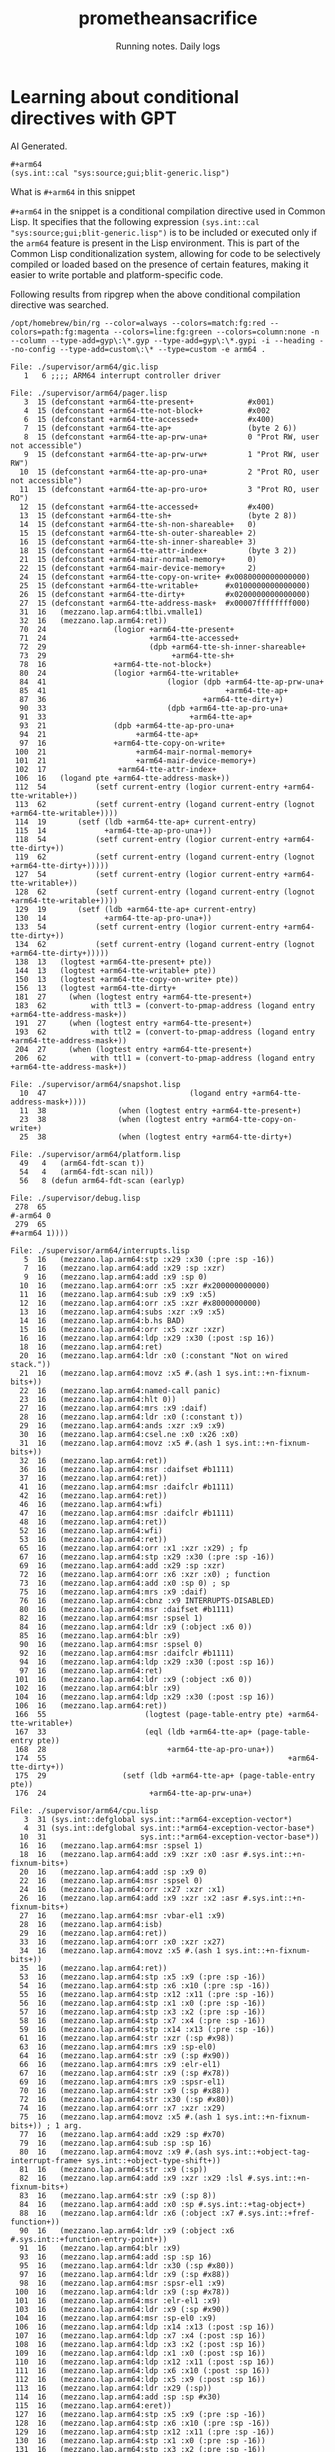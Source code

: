 #+OPTIONS: num:nil
#+OPTIONS: toc:nil
#+HTML_HEAD: <link rel="stylesheet" type="text/css" href="css/styles.css" />
#+HTML_HEAD_EXTRA: <link rel="preconnect" href="https://fonts.googleapis.com">
#+HTML_HEAD_EXTRA: <link rel="preconnect" href="https://fonts.gstatic.com" crossorigin>
#+HTML_HEAD_EXTRA: <link href="https://fonts.googleapis.com/css2?family=Roboto+Mono:ital,wght@0,100..700;1,100..700&display=swap" rel="stylesheet"><link href="https://fonts.googleapis.com/css2?family=Roboto:wght@100;300;400&display=swap" rel="stylesheet">
#+HTML_HEAD_EXTRA: <link rel="alternate" type="application/rss+xml" href="https://prometheansacrifice.sh/index.xml" title="RSS feed for https://prometheansacrifice.sh/">

#+BEGIN_EXPORT html
<header>
  <h1>prometheansacrifice</h1>
  <p>Running notes. Daily logs</p>
</header>
#+END_EXPORT  


* Learning about conditional directives with GPT
:PROPERTIES:
:html_container: article
:html_container_class: psac-article
:END:

AI Generated.

#+begin_src common-lisp
#+arm64
(sys.int::cal "sys:source;gui;blit-generic.lisp")
#+end_src


What is =#+arm64= in this snippet

=#+arm64= in the snippet is a conditional compilation directive used
in Common Lisp. It specifies that the following expression
=(sys.int::cal "sys:source;gui;blit-generic.lisp")= is to be included
or executed only if the =arm64= feature is present in the Lisp
environment. This is part of the Common Lisp conditionalization
system, allowing for code to be selectively compiled or loaded based
on the presence of certain features, making it easier to write
portable and platform-specific code. 

**** Following results from ripgrep when the above conditional compilation directive was searched.
:PROPERTIES:
:ID:       897F28F1-7498-47A9-8174-BFF98358AF1D
:END:

#+begin_src rg
/opt/homebrew/bin/rg --color=always --colors=match:fg:red --colors=path:fg:magenta --colors=line:fg:green --colors=column:none -n --column --type-add=gyp\:\*.gyp --type-add=gyp\:\*.gypi -i --heading --no-config --type-add=custom\:\* --type=custom -e arm64 .

File: ./supervisor/arm64/gic.lisp
   1   6 ;;;; ARM64 interrupt controller driver

File: ./supervisor/arm64/pager.lisp
   3  15 (defconstant +arm64-tte-present+            #x001)
   4  15 (defconstant +arm64-tte-not-block+          #x002
   6  15 (defconstant +arm64-tte-accessed+           #x400)
   7  15 (defconstant +arm64-tte-ap+                 (byte 2 6))
   8  15 (defconstant +arm64-tte-ap-prw-una+         0 "Prot RW, user not accessible")
   9  15 (defconstant +arm64-tte-ap-prw-urw+         1 "Prot RW, user RW")
  10  15 (defconstant +arm64-tte-ap-pro-una+         2 "Prot RO, user not accessible")
  11  15 (defconstant +arm64-tte-ap-pro-uro+         3 "Prot RO, user RO")
  12  15 (defconstant +arm64-tte-accessed+           #x400)
  13  15 (defconstant +arm64-tte-sh+                 (byte 2 8))
  14  15 (defconstant +arm64-tte-sh-non-shareable+   0)
  15  15 (defconstant +arm64-tte-sh-outer-shareable+ 2)
  16  15 (defconstant +arm64-tte-sh-inner-shareable+ 3)
  18  15 (defconstant +arm64-tte-attr-index+         (byte 3 2))
  21  15 (defconstant +arm64-mair-normal-memory+     0)
  22  15 (defconstant +arm64-mair-device-memory+     2)
  24  15 (defconstant +arm64-tte-copy-on-write+ #x0080000000000000)
  25  15 (defconstant +arm64-tte-writable+      #x0100000000000000)
  26  15 (defconstant +arm64-tte-dirty+         #x0200000000000000)
  27  15 (defconstant +arm64-tte-address-mask+  #x00007ffffffff000)
  31  16   (mezzano.lap.arm64:tlbi.vmalle1)
  32  16   (mezzano.lap.arm64:ret))
  70  24               (logior +arm64-tte-present+
  71  24                       +arm64-tte-accessed+
  72  29                       (dpb +arm64-tte-sh-inner-shareable+
  73  29                            +arm64-tte-sh+
  78  16               +arm64-tte-not-block+)
  80  24               (logior +arm64-tte-writable+
  84  41                           (logior (dpb +arm64-tte-ap-prw-una+
  85  41                                        +arm64-tte-ap+
  87  36                                   +arm64-tte-dirty+)
  90  33                           (dpb +arm64-tte-ap-pro-una+
  91  33                                +arm64-tte-ap+
  93  21               (dpb +arm64-tte-ap-pro-una+
  94  21                    +arm64-tte-ap+
  97  16               +arm64-tte-copy-on-write+
 100  21                    +arm64-mair-normal-memory+
 101  21                    +arm64-mair-device-memory+)
 102  17                +arm64-tte-attr-index+
 106  16   (logand pte +arm64-tte-address-mask+))
 112  54           (setf current-entry (logior current-entry +arm64-tte-writable+))
 113  62           (setf current-entry (logand current-entry (lognot +arm64-tte-writable+))))
 114  19       (setf (ldb +arm64-tte-ap+ current-entry)
 115  14             +arm64-tte-ap-pro-una+))
 118  54           (setf current-entry (logior current-entry +arm64-tte-dirty+))
 119  62           (setf current-entry (logand current-entry (lognot +arm64-tte-dirty+)))))
 127  54           (setf current-entry (logior current-entry +arm64-tte-writable+))
 128  62           (setf current-entry (logand current-entry (lognot +arm64-tte-writable+))))
 129  19       (setf (ldb +arm64-tte-ap+ current-entry)
 130  14             +arm64-tte-ap-pro-una+))
 133  54           (setf current-entry (logior current-entry +arm64-tte-dirty+))
 134  62           (setf current-entry (logand current-entry (lognot +arm64-tte-dirty+)))))
 138  13   (logtest +arm64-tte-present+ pte))
 144  13   (logtest +arm64-tte-writable+ pte))
 150  13   (logtest +arm64-tte-copy-on-write+ pte))
 156  13   (logtest +arm64-tte-dirty+
 181  27     (when (logtest entry +arm64-tte-present+)
 183  62          with ttl3 = (convert-to-pmap-address (logand entry +arm64-tte-address-mask+))
 191  27     (when (logtest entry +arm64-tte-present+)
 193  62          with ttl2 = (convert-to-pmap-address (logand entry +arm64-tte-address-mask+))
 204  27     (when (logtest entry +arm64-tte-present+)
 206  62          with ttl1 = (convert-to-pmap-address (logand entry +arm64-tte-address-mask+))

File: ./supervisor/arm64/snapshot.lisp
  10  47                                (logand entry +arm64-tte-address-mask+))))
  11  38                (when (logtest entry +arm64-tte-present+)
  23  38                (when (logtest entry +arm64-tte-copy-on-write+)
  25  38                (when (logtest entry +arm64-tte-dirty+)

File: ./supervisor/arm64/platform.lisp
  49   4   (arm64-fdt-scan t))
  54   4   (arm64-fdt-scan nil))
  56   8 (defun arm64-fdt-scan (earlyp)

File: ./supervisor/debug.lisp
 278  65                                                               #-arm64 0
 279  65                                                               #+arm64 1))))

File: ./supervisor/arm64/interrupts.lisp
   5  16   (mezzano.lap.arm64:stp :x29 :x30 (:pre :sp -16))
   7  16   (mezzano.lap.arm64:add :x29 :sp :xzr)
   9  16   (mezzano.lap.arm64:add :x9 :sp 0)
  10  16   (mezzano.lap.arm64:orr :x5 :xzr #x200000000000)
  11  16   (mezzano.lap.arm64:sub :x9 :x9 :x5)
  12  16   (mezzano.lap.arm64:orr :x5 :xzr #x8000000000)
  13  16   (mezzano.lap.arm64:subs :xzr :x9 :x5)
  14  16   (mezzano.lap.arm64:b.hs BAD)
  15  16   (mezzano.lap.arm64:orr :x5 :xzr :xzr)
  16  16   (mezzano.lap.arm64:ldp :x29 :x30 (:post :sp 16))
  18  16   (mezzano.lap.arm64:ret)
  20  16   (mezzano.lap.arm64:ldr :x0 (:constant "Not on wired stack."))
  21  16   (mezzano.lap.arm64:movz :x5 #.(ash 1 sys.int::+n-fixnum-bits+))
  22  16   (mezzano.lap.arm64:named-call panic)
  23  16   (mezzano.lap.arm64:hlt 0))
  27  16   (mezzano.lap.arm64:mrs :x9 :daif)
  28  16   (mezzano.lap.arm64:ldr :x0 (:constant t))
  29  16   (mezzano.lap.arm64:ands :xzr :x9 :x9)
  30  16   (mezzano.lap.arm64:csel.ne :x0 :x26 :x0)
  31  16   (mezzano.lap.arm64:movz :x5 #.(ash 1 sys.int::+n-fixnum-bits+))
  32  16   (mezzano.lap.arm64:ret))
  36  16   (mezzano.lap.arm64:msr :daifset #b1111)
  37  16   (mezzano.lap.arm64:ret))
  41  16   (mezzano.lap.arm64:msr :daifclr #b1111)
  42  16   (mezzano.lap.arm64:ret))
  46  16   (mezzano.lap.arm64:wfi)
  47  16   (mezzano.lap.arm64:msr :daifclr #b1111)
  48  16   (mezzano.lap.arm64:ret))
  52  16   (mezzano.lap.arm64:wfi)
  53  16   (mezzano.lap.arm64:ret))
  65  16   (mezzano.lap.arm64:orr :x1 :xzr :x29) ; fp
  67  16   (mezzano.lap.arm64:stp :x29 :x30 (:pre :sp -16))
  69  16   (mezzano.lap.arm64:add :x29 :sp :xzr)
  72  16   (mezzano.lap.arm64:orr :x6 :xzr :x0) ; function
  73  16   (mezzano.lap.arm64:add :x0 :sp 0) ; sp
  75  16   (mezzano.lap.arm64:mrs :x9 :daif)
  76  16   (mezzano.lap.arm64:cbnz :x9 INTERRUPTS-DISABLED)
  80  16   (mezzano.lap.arm64:msr :daifset #b1111)
  82  16   (mezzano.lap.arm64:msr :spsel 1)
  84  16   (mezzano.lap.arm64:ldr :x9 (:object :x6 0))
  85  16   (mezzano.lap.arm64:blr :x9)
  90  16   (mezzano.lap.arm64:msr :spsel 0)
  92  16   (mezzano.lap.arm64:msr :daifclr #b1111)
  94  16   (mezzano.lap.arm64:ldp :x29 :x30 (:post :sp 16))
  97  16   (mezzano.lap.arm64:ret)
 101  16   (mezzano.lap.arm64:ldr :x9 (:object :x6 0))
 102  16   (mezzano.lap.arm64:blr :x9)
 104  16   (mezzano.lap.arm64:ldp :x29 :x30 (:post :sp 16))
 106  16   (mezzano.lap.arm64:ret))
 166  55                      (logtest (page-table-entry pte) +arm64-tte-writable+)
 167  33                      (eql (ldb +arm64-tte-ap+ (page-table-entry pte))
 168  28                           +arm64-tte-ap-pro-una+))
 174  55                                                      +arm64-tte-dirty+))
 175  29                 (setf (ldb +arm64-tte-ap+ (page-table-entry pte))
 176  24                       +arm64-tte-ap-prw-una+)

File: ./supervisor/arm64/cpu.lisp
   3  31 (sys.int::defglobal sys.int::*arm64-exception-vector*)
   4  31 (sys.int::defglobal sys.int::*arm64-exception-vector-base*)
  10  31                     sys.int::*arm64-exception-vector-base*))
  16  16   (mezzano.lap.arm64:msr :spsel 1)
  18  16   (mezzano.lap.arm64:add :x9 :xzr :x0 :asr #.sys.int::+n-fixnum-bits+)
  20  16   (mezzano.lap.arm64:add :sp :x9 0)
  22  16   (mezzano.lap.arm64:msr :spsel 0)
  24  16   (mezzano.lap.arm64:orr :x27 :xzr :x1)
  26  16   (mezzano.lap.arm64:add :x9 :xzr :x2 :asr #.sys.int::+n-fixnum-bits+)
  27  16   (mezzano.lap.arm64:msr :vbar-el1 :x9)
  28  16   (mezzano.lap.arm64:isb)
  29  16   (mezzano.lap.arm64:ret))
  33  16   (mezzano.lap.arm64:orr :x0 :xzr :x27)
  34  16   (mezzano.lap.arm64:movz :x5 #.(ash 1 sys.int::+n-fixnum-bits+))
  35  16   (mezzano.lap.arm64:ret))
  53  16   (mezzano.lap.arm64:stp :x5 :x9 (:pre :sp -16))
  54  16   (mezzano.lap.arm64:stp :x6 :x10 (:pre :sp -16))
  55  16   (mezzano.lap.arm64:stp :x12 :x11 (:pre :sp -16))
  56  16   (mezzano.lap.arm64:stp :x1 :x0 (:pre :sp -16))
  57  16   (mezzano.lap.arm64:stp :x3 :x2 (:pre :sp -16))
  58  16   (mezzano.lap.arm64:stp :x7 :x4 (:pre :sp -16))
  59  16   (mezzano.lap.arm64:stp :x14 :x13 (:pre :sp -16))
  61  16   (mezzano.lap.arm64:str :xzr (:sp #x98))
  63  16   (mezzano.lap.arm64:mrs :x9 :sp-el0)
  64  16   (mezzano.lap.arm64:str :x9 (:sp #x90))
  66  16   (mezzano.lap.arm64:mrs :x9 :elr-el1)
  67  16   (mezzano.lap.arm64:str :x9 (:sp #x78))
  69  16   (mezzano.lap.arm64:mrs :x9 :spsr-el1)
  70  16   (mezzano.lap.arm64:str :x9 (:sp #x88))
  72  16   (mezzano.lap.arm64:str :x30 (:sp #x80))
  74  16   (mezzano.lap.arm64:orr :x7 :xzr :x29)
  75  16   (mezzano.lap.arm64:movz :x5 #.(ash 1 sys.int::+n-fixnum-bits+)) ; 1 arg.
  77  16   (mezzano.lap.arm64:add :x29 :sp #x70)
  79  16   (mezzano.lap.arm64:sub :sp :sp 16)
  80  16   (mezzano.lap.arm64:movz :x9 #.(ash sys.int::+object-tag-interrupt-frame+ sys.int::+object-type-shift+))
  81  16   (mezzano.lap.arm64:str :x9 (:sp))
  82  16   (mezzano.lap.arm64:add :x9 :xzr :x29 :lsl #.sys.int::+n-fixnum-bits+)
  83  16   (mezzano.lap.arm64:str :x9 (:sp 8))
  84  16   (mezzano.lap.arm64:add :x0 :sp #.sys.int::+tag-object+)
  88  16   (mezzano.lap.arm64:ldr :x6 (:object :x7 #.sys.int::+fref-function+))
  90  16   (mezzano.lap.arm64:ldr :x9 (:object :x6 #.sys.int::+function-entry-point+))
  91  16   (mezzano.lap.arm64:blr :x9)
  93  16   (mezzano.lap.arm64:add :sp :sp 16)
  95  16   (mezzano.lap.arm64:ldr :x30 (:sp #x80))
  97  16   (mezzano.lap.arm64:ldr :x9 (:sp #x88))
  98  16   (mezzano.lap.arm64:msr :spsr-el1 :x9)
 100  16   (mezzano.lap.arm64:ldr :x9 (:sp #x78))
 101  16   (mezzano.lap.arm64:msr :elr-el1 :x9)
 103  16   (mezzano.lap.arm64:ldr :x9 (:sp #x90))
 104  16   (mezzano.lap.arm64:msr :sp-el0 :x9)
 106  16   (mezzano.lap.arm64:ldp :x14 :x13 (:post :sp 16))
 107  16   (mezzano.lap.arm64:ldp :x7 :x4 (:post :sp 16))
 108  16   (mezzano.lap.arm64:ldp :x3 :x2 (:post :sp 16))
 109  16   (mezzano.lap.arm64:ldp :x1 :x0 (:post :sp 16))
 110  16   (mezzano.lap.arm64:ldp :x12 :x11 (:post :sp 16))
 111  16   (mezzano.lap.arm64:ldp :x6 :x10 (:post :sp 16))
 112  16   (mezzano.lap.arm64:ldp :x5 :x9 (:post :sp 16))
 113  16   (mezzano.lap.arm64:ldr :x29 (:sp))
 114  16   (mezzano.lap.arm64:add :sp :sp #x30)
 115  16   (mezzano.lap.arm64:eret))
 127  16   (mezzano.lap.arm64:stp :x5 :x9 (:pre :sp -16))
 128  16   (mezzano.lap.arm64:stp :x6 :x10 (:pre :sp -16))
 129  16   (mezzano.lap.arm64:stp :x12 :x11 (:pre :sp -16))
 130  16   (mezzano.lap.arm64:stp :x1 :x0 (:pre :sp -16))
 131  16   (mezzano.lap.arm64:stp :x3 :x2 (:pre :sp -16))
 132  16   (mezzano.lap.arm64:stp :x7 :x4 (:pre :sp -16))
 133  16   (mezzano.lap.arm64:stp :x14 :x13 (:pre :sp -16))
 135  16   (mezzano.lap.arm64:str :xzr (:sp #x98))
 137  16   (mezzano.lap.arm64:add :x9 :sp 0)
 138  16   (mezzano.lap.arm64:str :x9 (:sp #x90))
 140  16   (mezzano.lap.arm64:mrs :x9 :elr-el1)
 141  16   (mezzano.lap.arm64:str :x9 (:sp #x78))
 143  16   (mezzano.lap.arm64:mrs :x9 :spsr-el1)
 144  16   (mezzano.lap.arm64:str :x9 (:sp #x88))
 146  16   (mezzano.lap.arm64:str :x30 (:sp #x80))
 148  16   (mezzano.lap.arm64:orr :x7 :xzr :x29)
 149  16   (mezzano.lap.arm64:movz :x5 #.(ash 1 sys.int::+n-fixnum-bits+)) ; 1 arg.
 151  16   (mezzano.lap.arm64:add :x29 :sp #x70)
 153  16   (mezzano.lap.arm64:sub :sp :sp 16)
 154  16   (mezzano.lap.arm64:movz :x9 #.(ash sys.int::+object-tag-interrupt-frame+ sys.int::+object-type-shift+))
 155  16   (mezzano.lap.arm64:str :x9 (:sp))
 156  16   (mezzano.lap.arm64:add :x9 :xzr :x29 :lsl #.sys.int::+n-fixnum-bits+)
 157  16   (mezzano.lap.arm64:str :x9 (:sp 8))
 158  16   (mezzano.lap.arm64:add :x0 :sp #.sys.int::+tag-object+)
 162  16   (mezzano.lap.arm64:ldr :x6 (:object :x7 #.sys.int::+fref-function+))
 164  16   (mezzano.lap.arm64:ldr :x9 (:object :x6 #.sys.int::+function-entry-point+))
 165  16   (mezzano.lap.arm64:blr :x9)
 166  16   (mezzano.lap.arm64:hlt 4))
 238  16   (mezzano.lap.arm64:dmb.oshst)
 239  16   (mezzano.lap.arm64:ret))
 252  16   (mezzano.lap.arm64:add :x9 :xzr :x0 :asr #.sys.int::+n-fixnum-bits+)
 253  16   (mezzano.lap.arm64:dc.cvau :x9)
 254  16   (mezzano.lap.arm64:ret))
 259  16   (mezzano.lap.arm64:add :x9 :xzr :x0 :asr #.sys.int::+n-fixnum-bits+)
 260  16   (mezzano.lap.arm64:ic.ivau :x9)
 261  16   (mezzano.lap.arm64:ret))
 265  16   (mezzano.lap.arm64:dsb.ish)
 266  16   (mezzano.lap.arm64:ret))
 270  16   (mezzano.lap.arm64:isb)
 271  16   (mezzano.lap.arm64:ret))
 273   9 (defun %arm64-sync-icache (start length)
 292  40      ,@(loop for (name) in mezzano.lap.arm64::*system-registers*
 296  38                         (mezzano.lap.arm64:mrs :x9 ,name)
 297  38                         (mezzano.lap.arm64:add :x0 :xzr :x9 :lsl #.sys.int::+n-fixnum-bits+)
 298  38                         (mezzano.lap.arm64:movz :x5 #.(ash 1 sys.int::+n-fixnum-bits+))
 299  38                         (mezzano.lap.arm64:ret))
 302  38                         (mezzano.lap.arm64:add :x9 :xzr :x0 :asr #.sys.int::+n-fixnum-bits+)
 303  38                         (mezzano.lap.arm64:msr ,name :x9)
 304  38                         (mezzano.lap.arm64:ret)))))

File: ./supervisor/arm64/thread.lisp
   5  16   (mezzano.lap.arm64:msr :spsel 0)
   6  16   (mezzano.lap.arm64:add :sp :x0 0)
   8  16   (mezzano.lap.arm64:orr :x29 :xzr :x1)
   9  16   (mezzano.lap.arm64:orr :x5 :xzr :xzr)
  10  16   (mezzano.lap.arm64:orr :x0 :x26 :xzr)
  11  16   (mezzano.lap.arm64:msr :daifclr #b1111)
  13  16   (mezzano.lap.arm64:ldp :x29 :x30 (:post :sp 16))
  15  16   (mezzano.lap.arm64:ret))
  19  16   (mezzano.lap.arm64:add :x12 :x0 (:object-literal #.+thread-fxsave-area+))
  20  16   (mezzano.lap.arm64:stp :q0 :q1 (:post :x12 32))
  21  16   (mezzano.lap.arm64:stp :q2 :q3 (:post :x12 32))
  22  16   (mezzano.lap.arm64:stp :q4 :q5 (:post :x12 32))
  23  16   (mezzano.lap.arm64:stp :q6 :q7 (:post :x12 32))
  24  16   (mezzano.lap.arm64:stp :q8 :q9 (:post :x12 32))
  25  16   (mezzano.lap.arm64:stp :q10 :q11 (:post :x12 32))
  26  16   (mezzano.lap.arm64:stp :q12 :q13 (:post :x12 32))
  27  16   (mezzano.lap.arm64:stp :q14 :q15 (:post :x12 32))
  28  16   (mezzano.lap.arm64:stp :q16 :q17 (:post :x12 32))
  29  16   (mezzano.lap.arm64:stp :q18 :q19 (:post :x12 32))
  30  16   (mezzano.lap.arm64:stp :q20 :q21 (:post :x12 32))
  31  16   (mezzano.lap.arm64:stp :q22 :q23 (:post :x12 32))
  32  16   (mezzano.lap.arm64:stp :q24 :q25 (:post :x12 32))
  33  16   (mezzano.lap.arm64:stp :q26 :q27 (:post :x12 32))
  34  16   (mezzano.lap.arm64:stp :q28 :q29 (:post :x12 32))
  35  16   (mezzano.lap.arm64:stp :q30 :q31 (:post :x12 32))
  36  16   (mezzano.lap.arm64:mrs :x9 :fpsr)
  37  16   (mezzano.lap.arm64:mrs :x10 :fpcr)
  38  16   (mezzano.lap.arm64:bfi :x9 :x10 32 32)
  39  16   (mezzano.lap.arm64:movz :x10 (:object-literal #.+thread-state-ss+))
  40  16   (mezzano.lap.arm64:str :x9 (:x0 :x10))
  41  16   (mezzano.lap.arm64:ret))
  45  16   (mezzano.lap.arm64:add :x12 :x0 (:object-literal #.+thread-fxsave-area+))
  46  16   (mezzano.lap.arm64:ldp :q0 :q1 (:post :x12 32))
  47  16   (mezzano.lap.arm64:ldp :q2 :q3 (:post :x12 32))
  48  16   (mezzano.lap.arm64:ldp :q4 :q5 (:post :x12 32))
  49  16   (mezzano.lap.arm64:ldp :q6 :q7 (:post :x12 32))
  50  16   (mezzano.lap.arm64:ldp :q8 :q9 (:post :x12 32))
  51  16   (mezzano.lap.arm64:ldp :q10 :q11 (:post :x12 32))
  52  16   (mezzano.lap.arm64:ldp :q12 :q13 (:post :x12 32))
  53  16   (mezzano.lap.arm64:ldp :q14 :q15 (:post :x12 32))
  54  16   (mezzano.lap.arm64:ldp :q16 :q17 (:post :x12 32))
  55  16   (mezzano.lap.arm64:ldp :q18 :q19 (:post :x12 32))
  56  16   (mezzano.lap.arm64:ldp :q20 :q21 (:post :x12 32))
  57  16   (mezzano.lap.arm64:ldp :q22 :q23 (:post :x12 32))
  58  16   (mezzano.lap.arm64:ldp :q24 :q25 (:post :x12 32))
  59  16   (mezzano.lap.arm64:ldp :q26 :q27 (:post :x12 32))
  60  16   (mezzano.lap.arm64:ldp :q28 :q29 (:post :x12 32))
  61  16   (mezzano.lap.arm64:ldp :q30 :q31 (:post :x12 32))
  62  16   (mezzano.lap.arm64:movz :x10 (:object-literal #.+thread-state-ss+))
  63  16   (mezzano.lap.arm64:ldr :x9 (:x0 :x10))
  64  16   (mezzano.lap.arm64:ubfx :x10 :x9 32 32)
  65  16   (mezzano.lap.arm64:msr :fpcr :x10)
  66  16   (mezzano.lap.arm64:bfi :x9 :xzr 32 32)
  67  16   (mezzano.lap.arm64:msr :fpsr :x9)
  68  16   (mezzano.lap.arm64:ret))
  83  16   (mezzano.lap.arm64:orr :x28 :xzr :x0)
  84  16   (mezzano.lap.arm64:ret))
  91  16   (mezzano.lap.arm64:ldr :x1 (:symbol-global-cell *global-thread-lock*))
  92  16   (mezzano.lap.arm64:ldr :x2 (:constant :unlocked))
  93  16   (mezzano.lap.arm64:str :x2 (:object :x1 #.sys.int::+symbol-value-cell-value+))
  95  16   (mezzano.lap.arm64:add :sp :x27 0)
  96  16   (mezzano.lap.arm64:msr :spsel 0)
  98  16   (mezzano.lap.arm64:movz :x9 (:object-literal #.+thread-state-rsp+))
  99  16   (mezzano.lap.arm64:ldr :x9 (:x0 :x9))
 100  16   (mezzano.lap.arm64:add :sp :x9 :xzr)
 102  16   (mezzano.lap.arm64:movz :x9 (:object-literal #.+thread-state-cs+))
 103  16   (mezzano.lap.arm64:ldr :x30 (:x0 :x9))
 104  16   (mezzano.lap.arm64:movz :x9 (:object-literal #.+thread-state-rbp+))
 105  16   (mezzano.lap.arm64:ldr :x29 (:x0 :x9))
 106  16   (mezzano.lap.arm64:movz :x9 (:object-literal #.+thread-state-rflags+))
 107  16   (mezzano.lap.arm64:ldr :x9 (:x0 :x9))
 108  16   (mezzano.lap.arm64:msr :spsr-el1 :x9)
 109  16   (mezzano.lap.arm64:movz :x9 (:object-literal #.+thread-state-rip+))
 110  16   (mezzano.lap.arm64:ldr :x9 (:x0 :x9))
 111  16   (mezzano.lap.arm64:msr :elr-el1 :x9)
 112  16   (mezzano.lap.arm64:movz :x9 (:object-literal #.+thread-interrupt-save-area+))
 113  16   (mezzano.lap.arm64:add :x9 :x0 :x9)
 114  16   (mezzano.lap.arm64:ldp :x14 :x13 (:post :x9 16))
 115  16   (mezzano.lap.arm64:ldp :x7 :x4 (:post :x9 16))
 116  16   (mezzano.lap.arm64:ldp :x3 :x2 (:post :x9 16))
 117  16   (mezzano.lap.arm64:ldp :x1 :x0 (:post :x9 16))
 118  16   (mezzano.lap.arm64:ldp :x12 :x11 (:post :x9 16))
 119  16   (mezzano.lap.arm64:ldp :x6 :x10 (:post :x9 16))
 120  16   (mezzano.lap.arm64:ldp :x5 :x9 (:x9))
 121  16   (mezzano.lap.arm64:eret))
 128  16   (mezzano.lap.arm64:ldr :x1 (:symbol-global-cell *global-thread-lock*))
 129  16   (mezzano.lap.arm64:ldr :x2 (:constant :unlocked))
 130  16   (mezzano.lap.arm64:str :x2 (:object :x1 #.sys.int::+symbol-value-cell-value+))
 132  16   (mezzano.lap.arm64:add :sp :x27 0)
 133  16   (mezzano.lap.arm64:msr :spsel 0)
 135  16   (mezzano.lap.arm64:movz :x9 (:object-literal #.+thread-state-rsp+))
 136  16   (mezzano.lap.arm64:ldr :x9 (:x28 :x9))
 137  16   (mezzano.lap.arm64:add :sp :x9 0)
 139  16   (mezzano.lap.arm64:movz :x9 (:object-literal #.+thread-state-rbp+))
 140  16   (mezzano.lap.arm64:ldr :x29 (:x28 :x9))
 142  16   (mezzano.lap.arm64:msr :daifclr #b1111)
 145  16   (mezzano.lap.arm64:orr :x5 :xzr :xzr)
 146  16   (mezzano.lap.arm64:orr :x0 :xzr :x26)
 148  16   (mezzano.lap.arm64:ldp :x29 :x30 (:post :sp 16))
 149  16   (mezzano.lap.arm64:ret))
 153  16   (mezzano.lap.arm64:orr :x0 :xzr :x28)
 154  16   (mezzano.lap.arm64:movz :x5 #.(ash 1 sys.int::+n-fixnum-bits+))
 155  16   (mezzano.lap.arm64:ret))
 182  16   (mezzano.lap.arm64:brk 28))
 203  18   (pager-log-op "arm64-partial-save-return-helper " thread " " interrupt-frame)
 234  42       ;; Stack must always be aligned on ARM64
 264  16   (mezzano.lap.arm64:ldp :x9 :x30 (:post :sp 16))
 266  16   (mezzano.lap.arm64:ret))

File: ./supervisor/thread.lisp
 160  42   ;; Used to save x30 (link register) on arm64.
 164  68   ;; Used to save packed fpsr (low half)/fpcr (high half) state on arm64.

File: ./supervisor/pager.lisp
 571  13          ;; ARM64's dirty bit emulation does not support emulating
 573  12          #-arm64
 582  13          ;; ARM64's dirty bit emulation does not support emulating
 584  12          #-arm64
1137  49   ;; Do the same for the wired function area on arm64, since dirty bit
1139   5   #+arm64

File: ./compiler/lap-arm64.lisp
   1   6 ;;;; ARM64 assembler.
   3  26 (in-package :mezzano.lap.arm64)
  10  80 (defmethod mezzano.lap:perform-assembly-using-target ((target mezzano.compiler:arm64-target) code-list &rest args &key &allow-other-keys)
  15  31     (export name :mezzano.lap.arm64))
  38  13 (defun find-arm64-lap-definitions (name)
  45  53 (mezzano.extensions:add-find-definitions-hook 'find-arm64-lap-definitions)

File: ./compiler/lap.lisp
 340  62                           (position location sys.int::*debug-arm64-register-encodings*)

File: ./compiler/backend/arm64/misc.lisp
   1  20 ;;;; Miscellaneous ARM64 builtin operations
   3  39 (in-package :mezzano.compiler.backend.arm64)
   6  25   (emit (make-instance 'arm64-instruction
  17  34            (emit (make-instance 'arm64-instruction
  22  34            (emit (make-instance 'arm64-instruction
  28  32          (emit (make-instance 'arm64-instruction
  39  25   (emit (make-instance 'arm64-instruction
  64  27     (emit (make-instance 'arm64-instruction
  69  27     (emit (make-instance 'arm64-instruction
  85  27     (emit (make-instance 'arm64-instruction
  94  27     (emit (make-instance 'arm64-instruction
  99  27     (emit (make-instance 'arm64-instruction
 106  25   (emit (make-instance 'arm64-instruction
 114  39                 (emit (make-instance 'arm64-instruction

File: ./compiler/backend/arm64/memory.lisp
   3  39 (in-package :mezzano.compiler.backend.arm64)
  26  27     (emit (make-instance 'arm64-instruction
  34  27     (emit (make-instance 'arm64-instruction
  50  34            (emit (make-instance 'arm64-instruction
  64  34            (emit (make-instance 'arm64-instruction
  92  34            (emit (make-instance 'arm64-instruction
  99  32          (emit (make-instance 'arm64-instruction
 104  32          (emit (make-instance 'arm64-instruction
 109  32          (emit (make-instance 'arm64-branch-instruction
 114  32          (emit (make-instance 'arm64-instruction
 119  32          (emit (make-instance 'arm64-branch-instruction

File: ./compiler/backend/arm64/number.lisp
   1  21 ;;;; Number related ARM64 builtin operations
   3  39 (in-package :mezzano.compiler.backend.arm64)
   6  25   (emit (make-instance 'arm64-instruction
  20  34            (emit (make-instance 'arm64-instruction
  30  34            (emit (make-instance 'arm64-instruction
  39  34            (emit (make-instance 'arm64-instruction
  44  27     (emit (make-instance 'arm64-branch-instruction
  55  27     (emit (make-instance 'arm64-instruction
  60  27     (emit (make-instance 'arm64-instruction
  65  27     (emit (make-instance 'arm64-instruction
  70  27     (emit (make-instance 'arm64-instruction
  92  32          (emit (make-instance 'arm64-instruction
 102  32          (emit (make-instance 'arm64-instruction
 111  34            (emit (make-instance 'arm64-instruction
 125  34            (emit (make-instance 'arm64-instruction
 135  34            (emit (make-instance 'arm64-instruction
 144  34            (emit (make-instance 'arm64-instruction
 149  27     (emit (make-instance 'arm64-branch-instruction
 160  27     (emit (make-instance 'arm64-instruction
 165  27     (emit (make-instance 'arm64-instruction
 170  27     (emit (make-instance 'arm64-instruction
 175  27     (emit (make-instance 'arm64-instruction
 197  32          (emit (make-instance 'arm64-instruction
 207  32          (emit (make-instance 'arm64-instruction
 216  32          (emit (make-instance 'arm64-instruction
 223  25   (emit (make-instance 'arm64-instruction
 230  25   (emit (make-instance 'arm64-instruction
 237  25   (emit (make-instance 'arm64-instruction
 244  25   (emit (make-instance 'arm64-instruction
 251  25   (emit (make-instance 'arm64-instruction
 258  25   (emit (make-instance 'arm64-instruction
 265  25   (emit (make-instance 'arm64-instruction
 272  25   (emit (make-instance 'arm64-instruction
 292  41                   (emit (make-instance 'arm64-instruction
 305  34            (emit (make-instance 'arm64-instruction
 318  41                   (emit (make-instance 'arm64-instruction
 324  41                   (emit (make-instance 'arm64-instruction
 329  34            (emit (make-instance 'arm64-instruction
 345  34            (emit (make-instance 'arm64-instruction
 350  34            (emit (make-instance 'arm64-branch-instruction
 355  34            (emit (make-instance 'arm64-instruction
 360  34            (emit (make-instance 'arm64-instruction
 374  34            (emit (make-instance 'arm64-instruction
 379  34            (emit (make-instance 'arm64-instruction
 403  34            (emit (make-instance 'arm64-instruction
 414  36              (emit (make-instance 'arm64-instruction
 439  27     (emit (make-instance 'arm64-instruction
 445  27     (emit (make-instance 'arm64-instruction
 451  27     (emit (make-instance 'arm64-instruction
 457  27     (emit (make-instance 'arm64-instruction
 462  27     (emit (make-instance 'arm64-branch-instruction
 479  27     (emit (make-instance 'arm64-instruction
 522  27     (emit (make-instance 'arm64-instruction
 530  27     (emit (make-instance 'arm64-instruction
 537  27     (emit (make-instance 'arm64-instruction
 554  27     (emit (make-instance 'arm64-instruction
 592  41                   (emit (make-instance 'arm64-instruction
 611  27     (emit (make-instance 'arm64-instruction
 626  27     (emit (make-instance 'arm64-instruction
 644  27     (emit (make-instance 'arm64-instruction
 659  27     (emit (make-instance 'arm64-instruction
 671  27     (emit (make-instance 'arm64-instruction
 700  34            (emit (make-instance 'arm64-instruction
 712  36              (emit (make-instance 'arm64-instruction
 733  34            (emit (make-instance 'arm64-instruction
 745  36              (emit (make-instance 'arm64-instruction
 780  27     (emit (make-instance 'arm64-instruction
 800  27     (emit (make-instance 'arm64-instruction
 807  27     (emit (make-instance 'arm64-instruction
 827  34            (emit (make-instance 'arm64-instruction
 839  36              (emit (make-instance 'arm64-instruction
 856  34            (emit (make-instance 'arm64-instruction
 868  36              (emit (make-instance 'arm64-instruction
 885  34            (emit (make-instance 'arm64-instruction
 897  36              (emit (make-instance 'arm64-instruction
 920  34            (emit (make-instance 'arm64-instruction
 932  36              (emit (make-instance 'arm64-instruction
 949  34            (emit (make-instance 'arm64-instruction
 959  36              (emit (make-instance 'arm64-instruction
 971  34            (emit (make-instance 'arm64-instruction
 981  36              (emit (make-instance 'arm64-instruction
1007  34            (emit (make-instance 'arm64-instruction
1019  36              (emit (make-instance 'arm64-instruction
1040  34            (emit (make-instance 'arm64-instruction
1052  36              (emit (make-instance 'arm64-instruction
1087  27     (emit (make-instance 'arm64-instruction
1107  27     (emit (make-instance 'arm64-instruction
1114  27     (emit (make-instance 'arm64-instruction
1134  34            (emit (make-instance 'arm64-instruction
1146  36              (emit (make-instance 'arm64-instruction
1163  34            (emit (make-instance 'arm64-instruction
1175  36              (emit (make-instance 'arm64-instruction
1192  34            (emit (make-instance 'arm64-instruction
1204  36              (emit (make-instance 'arm64-instruction
1227  34            (emit (make-instance 'arm64-instruction
1239  36              (emit (make-instance 'arm64-instruction
1256  34            (emit (make-instance 'arm64-instruction
1266  36              (emit (make-instance 'arm64-instruction
1278  34            (emit (make-instance 'arm64-instruction
1288  36              (emit (make-instance 'arm64-instruction

File: ./compiler/backend/arm64/cons.lisp
   1  19 ;;;; Cons related ARM64 builtins.
   3  39 (in-package :mezzano.compiler.backend.arm64)
   6  25   (emit (make-instance 'arm64-instruction
  13  25   (emit (make-instance 'arm64-instruction
  20  25   (emit (make-instance 'arm64-instruction
  30  25   (emit (make-instance 'arm64-instruction

File: ./compiler/backend/arm64/target.lisp
   1  33 ;;;; Target definitions for the ARM64 backend
   3  39 (in-package :mezzano.compiler.backend.arm64)
   5  65 (defmethod ra:architectural-physical-registers ((architecture c:arm64-target))
  16  52 (defmethod ra:target-argument-registers ((target c:arm64-target))
  19  49 (defmethod ra:target-return-register ((target c:arm64-target))
  22  50 (defmethod ra:target-funcall-register ((target c:arm64-target))
  25  48 (defmethod ra:target-count-register ((target c:arm64-target))
  28  86 (defmethod ra:valid-physical-registers-for-kind ((kind (eql :value)) (architecture c:arm64-target))
  31  88 (defmethod ra:valid-physical-registers-for-kind ((kind (eql :integer)) (architecture c:arm64-target))
  35  93 (defmethod ra:valid-physical-registers-for-kind ((kind (eql :single-float)) (architecture c:arm64-target))
  41  93 (defmethod ra:valid-physical-registers-for-kind ((kind (eql :double-float)) (architecture c:arm64-target))
  47  81 (defmethod ra:spill/fill-register-kinds-compatible (kind1 kind2 (architecture c:arm64-target))
  54  93 (defmethod ra:instruction-clobbers ((instruction ir::base-call-instruction) (architecture c:arm64-target))
  64  97 (defmethod ra:instruction-clobbers ((instruction ir:argument-setup-instruction) (architecture c:arm64-target))
  74  96 (defmethod ra:instruction-clobbers ((instruction ir:save-multiple-instruction) (architecture c:arm64-target))
  84  99 (defmethod ra:instruction-clobbers ((instruction ir:restore-multiple-instruction) (architecture c:arm64-target))
  94  98 (defmethod ra:instruction-clobbers ((instruction ir:forget-multiple-instruction) (architecture c:arm64-target))
  97  92 (defmethod ra:instruction-clobbers ((instruction ir:nlx-entry-instruction) (architecture c:arm64-target))
 107 101 (defmethod ra:instruction-clobbers ((instruction ir:nlx-entry-multiple-instruction) (architecture c:arm64-target))
 117  89 (defmethod ra:instruction-clobbers ((instruction ir:values-instruction) (architecture c:arm64-target))
 127 102 (defmethod ra:instruction-clobbers ((instruction ir:multiple-value-bind-instruction) (architecture c:arm64-target))
 137  89 (defmethod ra:instruction-clobbers ((instruction ir:switch-instruction) (architecture c:arm64-target))
 140 101 (defmethod ra:instruction-clobbers ((instruction ir:push-special-stack-instruction) (architecture c:arm64-target))
 143 108 (defmethod ra:instruction-clobbers ((instruction ir:flush-binding-cache-entry-instruction) (architecture c:arm64-target))
 146  89 (defmethod ra:instruction-clobbers ((instruction ir:unbind-instruction) (architecture c:arm64-target))
 149 112 (defmethod ra:instruction-clobbers ((instruction ir:disestablish-block-or-tagbody-instruction) (architecture c:arm64-target))
 152 110 (defmethod ra:instruction-clobbers ((instruction ir:disestablish-unwind-protect-instruction) (architecture c:arm64-target))
 162 104 (defmethod ra:instruction-clobbers ((instruction ir:make-dx-simple-vector-instruction) (architecture c:arm64-target))
 165 103 (defmethod ra:instruction-clobbers ((instruction ir:make-dx-typed-vector-instruction) (architecture c:arm64-target))
 168  95 (defmethod ra:instruction-clobbers ((instruction ir:make-dx-cons-instruction) (architecture c:arm64-target))
 171  98 (defmethod ra:instruction-clobbers ((instruction ir:make-dx-closure-instruction) (architecture c:arm64-target))
 174  99 (defmethod ra:instruction-clobbers ((instruction ir:box-single-float-instruction) (architecture c:arm64-target))
 177 101 (defmethod ra:instruction-clobbers ((instruction ir:unbox-single-float-instruction) (architecture c:arm64-target))
 180  97 (defmethod ra:allow-memory-operand-p ((instruction ir:call-instruction) operand (architecture c:arm64-target))
 188 106 (defmethod ra:allow-memory-operand-p ((instruction ir:call-multiple-instruction) operand (architecture c:arm64-target))
 195 102 (defmethod ra:allow-memory-operand-p ((instruction ir:tail-call-instruction) operand (architecture c:arm64-target))
 202 100 (defmethod ra:allow-memory-operand-p ((instruction ir:funcall-instruction) operand (architecture c:arm64-target))
 211 109 (defmethod ra:allow-memory-operand-p ((instruction ir:funcall-multiple-instruction) operand (architecture c:arm64-target))
 219 105 (defmethod ra:allow-memory-operand-p ((instruction ir:tail-funcall-instruction) operand (architecture c:arm64-target))
 227 107 (defmethod ra:allow-memory-operand-p ((instruction ir:argument-setup-instruction) operand (architecture c:arm64-target))
 230 103 (defmethod ra:allow-memory-operand-p ((instruction ir:finish-nlx-instruction) operand (architecture c:arm64-target))
 233 102 (defmethod ra:allow-memory-operand-p ((instruction ir:nlx-entry-instruction) operand (architecture c:arm64-target))
 236 111 (defmethod ra:allow-memory-operand-p ((instruction ir:nlx-entry-multiple-instruction) operand (architecture c:arm64-target))
 239  99 (defmethod ra:allow-memory-operand-p ((instruction ir:values-instruction) operand (architecture c:arm64-target))
 242 112 (defmethod ra:allow-memory-operand-p ((instruction ir:multiple-value-bind-instruction) operand (architecture c:arm64-target))
 245  99 (defmethod ra:adjust-register-for-vreg-width ((kind (eql :single-float)) physical (architecture c:arm64-target))

File: ./compiler/backend/arm64/builtin.lisp
   1   6 ;;;; ARM64 builtin function support
   3  39 (in-package :mezzano.compiler.backend.arm64)
 157  38     (funcall emitter (make-instance 'arm64-instruction
 185  30              (make-instance 'arm64-branch-instruction

File: ./compiler/backend/arm64/object.lisp
   1  32 ;;;; Object and memory related ARM64 builtins.
   3  39 (in-package :mezzano.compiler.backend.arm64)
   7  27     (emit (make-instance 'arm64-instruction
  12  27     (emit (make-instance 'arm64-instruction
  20  27     (emit (make-instance 'arm64-instruction
  25  27     (emit (make-instance 'arm64-instruction
  38  27     (emit (make-instance 'arm64-instruction
  44  34            (emit (make-instance 'arm64-instruction
  50  27     (emit (make-instance 'arm64-instruction
  59  27     (emit (make-instance 'arm64-instruction
  64  27     (emit (make-instance 'arm64-instruction
  69  27     (emit (make-instance 'arm64-instruction
  80  27     (emit (make-instance 'arm64-instruction
  85  27     (emit (make-instance 'arm64-instruction
  93  27     (emit (make-instance 'arm64-instruction
  98  27     (emit (make-instance 'arm64-instruction
 109  27     (emit (make-instance 'arm64-instruction
 114  27     (emit (make-instance 'arm64-instruction
 119  27     (emit (make-instance 'arm64-instruction
 142  33           (emit (make-instance 'arm64-instruction
 164  46                        (emit (make-instance 'arm64-instruction
 175  39                 (emit (make-instance 'arm64-instruction
 189  34            (emit (make-instance 'arm64-instruction
 203  34            (emit (make-instance 'arm64-instruction
 275  27     (emit (make-instance 'arm64-instruction
 283  27     (emit (make-instance 'arm64-instruction
 295  27     (emit (make-instance 'arm64-instruction
 300  27     (emit (make-instance 'arm64-instruction
 305  27     (emit (make-instance 'arm64-instruction
 315  27     (emit (make-instance 'arm64-instruction
 322  27     (emit (make-instance 'arm64-instruction
 327  27     (emit (make-instance 'arm64-instruction
 332  27     (emit (make-instance 'arm64-instruction
 342  25   (emit (make-instance 'arm64-instruction
 357  27     (emit (make-instance 'arm64-instruction
 365  27     (emit (make-instance 'arm64-instruction
 370  27     (emit (make-instance 'arm64-instruction
 379  27     (emit (make-instance 'arm64-instruction
 384  27     (emit (make-instance 'arm64-instruction
 406  27     (emit (make-instance 'arm64-atomic-instruction
 422  27     (emit (make-instance 'arm64-atomic-instruction
 443  25   (emit (make-instance 'arm64-cas-instruction

File: ./compiler/backend/arm64/codegen.lisp
   1   6 ;;;; ARM64 code generation
   3  39 (in-package :mezzano.compiler.backend.arm64)
 160 114 (defmethod ir:perform-target-lap-generation (backend-function debug-map spill-locations stack-layout (*target* c:arm64-target))
 525  52 (defmethod emit-lap (backend-function (instruction arm64-instruction) uses defs)
 526  10   (when (arm64-instruction-prefix instruction)
 527  12     (emit (arm64-instruction-prefix instruction)))
 529  38                           for op in (arm64-instruction-operands instruction)
 539  19     (emit (list* (arm64-instruction-opcode instruction) real-operands))))
 541  52 (defmethod emit-lap (backend-function (instruction arm64-branch-instruction) uses defs)
 543  37                          for op in (arm64-instruction-operands instruction)
 553  26     (emit (append (list (arm64-instruction-opcode instruction))
 555  41                   (list (resolve-label (arm64-branch-true-target instruction))))))
 557  31               (resolve-label (arm64-branch-false-target instruction)))))
1218  52 (defmethod emit-lap (backend-function (instruction arm64-atomic-instruction) uses defs)
1222  32     (emit `(lap:add :x9 :xzr ,(arm64-atomic-index instruction) :lsl ,(- 3 sys.int::+n-fixnum-bits+))
1232  25           `(lap:ldaxr ,(arm64-atomic-old-value instruction) (:x9)))
1233  13     (cond ((arm64-instruction-opcode instruction)
1235  25            (emit (list (arm64-instruction-opcode instruction)
1236  25                        (arm64-atomic-new-value instruction)
1237  25                        (arm64-atomic-old-value instruction)
1238  25                        (arm64-atomic-rhs instruction))
1240  37                  `(lap:stlxr :w10 ,(arm64-atomic-new-value instruction) (:x9))))
1244  37            (emit `(lap:stlxr :w10 ,(arm64-atomic-rhs instruction) (:x9)))))
1250  52 (defmethod emit-lap (backend-function (instruction arm64-cas-instruction) uses defs)
1255  32     (emit `(lap:add :x9 :xzr ,(arm64-cas-index instruction) :lsl ,(- 3 sys.int::+n-fixnum-bits+))
1263  23     (emit `(lap:orr ,(arm64-cas-result instruction) :xzr :x26))
1267  25           `(lap:ldaxr ,(arm64-cas-current-value instruction) (:x9))
1269  29           `(lap:subs :xzr ,(arm64-cas-current-value instruction) ,(arm64-cas-old-value instruction))
1272  30           `(lap:stlxr :w10 ,(arm64-cas-new-value instruction) (:x9))
1278  23     (emit `(lap:ldr ,(arm64-cas-result instruction) (:constant t)))

File: ./compiler/backend/arm64/arm64.lisp
   1   6 ;;;; ARM64 compiler backend.
   3  39 (in-package :mezzano.compiler.backend.arm64)
   5  33 ;;; Wrapper around an arbitrary arm64 instruction.
   6  11 (defclass arm64-instruction (ir:backend-instruction)
   9  38    (%opcode :initarg :opcode :reader arm64-instruction-opcode)
  10  42    (%operands :initarg :operands :reader arm64-instruction-operands)
  11  42    (%clobbers :initarg :clobbers :reader arm64-instruction-clobbers)
  12  52    (%early-clobber :initarg :early-clobber :reader arm64-instruction-early-clobber)
  13  38    (%prefix :initarg :prefix :reader arm64-instruction-prefix))
  16  50 (defmethod ra:instruction-clobbers ((instruction arm64-instruction) (architecture c:arm64-target))
  17   4   (arm64-instruction-clobbers instruction))
  19  78 (defmethod ra:instruction-inputs-read-before-outputs-written-p ((instruction arm64-instruction) (architecture c:arm64-target))
  20   9   (not (arm64-instruction-early-clobber instruction)))
  22  51 (defmethod ir:replace-all-registers ((instruction arm64-instruction) substitution-function)
  35  47 (defmethod ir:print-instruction ((instruction arm64-instruction))
  37  14           `(:arm64 ,(arm64-instruction-opcode instruction) ,(arm64-instruction-operands instruction))))
  39  20 ;;; Wrapper around arm64 branch instructions.
  40  11 (defclass arm64-branch-instruction (ir:terminator-instruction)
  41  40   ((%opcode :initarg :opcode :accessor arm64-instruction-opcode)
  42  42    (%operands :initarg :operands :reader arm64-instruction-operands)
  45  50    (%true-target :initarg :true-target :accessor arm64-branch-true-target)
  46  52    (%false-target :initarg :false-target :accessor arm64-branch-false-target))
  49  49 (defmethod ir:successors (function (instruction arm64-branch-instruction))
  50  10   (list (arm64-branch-true-target instruction)
  51  10         (arm64-branch-false-target instruction)))
  53  51 (defmethod ir:replace-all-registers ((instruction arm64-branch-instruction) substitution-function)
  66  47 (defmethod ir:print-instruction ((instruction arm64-branch-instruction))
  68  14           `(:arm64-branch ,(arm64-instruction-opcode instruction)
  69  29                           ,(arm64-instruction-operands instruction)
  70  29                           ,(arm64-branch-true-target instruction)
  71  29                           ,(arm64-branch-false-target instruction))))
  73  11 (defclass arm64-atomic-instruction (ir:backend-instruction)
  74  38   ((%opcode :initarg :opcode :reader arm64-instruction-opcode)
  75  46    (%new-value :initarg :new-value :accessor arm64-atomic-new-value)
  76  46    (%old-value :initarg :old-value :accessor arm64-atomic-old-value)
  77  38    (%index :initarg :index :accessor arm64-atomic-index)
  78  34    (%rhs :initarg :rhs :accessor arm64-atomic-rhs)))
  80  50 (defmethod ra:instruction-clobbers ((instruction arm64-atomic-instruction) (architecture c:arm64-target))
  83  78 (defmethod ra:instruction-inputs-read-before-outputs-written-p ((instruction arm64-atomic-instruction) (architecture c:arm64-target))
  87  48 (defmethod ir:instruction-inputs ((instruction arm64-atomic-instruction))
  88  10   (list (arm64-atomic-index instruction)
  89  10         (arm64-atomic-rhs instruction)))
  91  49 (defmethod ir:instruction-outputs ((instruction arm64-atomic-instruction))
  92  10   (list (arm64-atomic-new-value instruction)
  93  10         (arm64-atomic-old-value instruction)))
  95  51 (defmethod ir:replace-all-registers ((instruction arm64-atomic-instruction) substitution-function)
  96  10   (setf (arm64-atomic-new-value instruction) (funcall substitution-function (arm64-atomic-new-value instruction)))
  97  10   (setf (arm64-atomic-old-value instruction) (funcall substitution-function (arm64-atomic-old-value instruction)))
  98  10   (setf (arm64-atomic-index instruction) (funcall substitution-function (arm64-atomic-index instruction)))
  99  10   (setf (arm64-atomic-rhs instruction) (funcall substitution-function (arm64-atomic-rhs instruction))))
 101  47 (defmethod ir:print-instruction ((instruction arm64-atomic-instruction))
 103  14           `(:arm64-atomic ,(arm64-instruction-opcode instruction)
 104  29                           ,(arm64-atomic-new-value instruction)
 105  29                           ,(arm64-atomic-old-value instruction)
 106  29                           ,(arm64-atomic-index instruction)
 107  29                           ,(arm64-atomic-rhs instruction))))
 109  11 (defclass arm64-cas-instruction (ir:backend-instruction)
 110  46   ((%new-value :initarg :new-value :accessor arm64-cas-new-value)
 111  46    (%old-value :initarg :old-value :accessor arm64-cas-old-value)
 112  40    (%result :initarg :result :accessor arm64-cas-result)
 113  54    (%current-value :initarg :current-value :accessor arm64-cas-current-value)
 114  38    (%index :initarg :index :accessor arm64-cas-index)))
 116  50 (defmethod ra:instruction-clobbers ((instruction arm64-cas-instruction) (architecture c:arm64-target))
 119  78 (defmethod ra:instruction-inputs-read-before-outputs-written-p ((instruction arm64-cas-instruction) (architecture c:arm64-target))
 123  48 (defmethod ir:instruction-inputs ((instruction arm64-cas-instruction))
 124  10   (list (arm64-cas-new-value instruction)
 125  10         (arm64-cas-old-value instruction)
 126  10         (arm64-cas-index instruction)))
 128  49 (defmethod ir:instruction-outputs ((instruction arm64-cas-instruction))
 129  10   (list (arm64-cas-result instruction)
 130  10         (arm64-cas-current-value instruction)))
 132  51 (defmethod ir:replace-all-registers ((instruction arm64-cas-instruction) substitution-function)
 133  10   (setf (arm64-cas-new-value instruction) (funcall substitution-function (arm64-cas-new-value instruction)))
 134  10   (setf (arm64-cas-old-value instruction) (funcall substitution-function (arm64-cas-old-value instruction)))
 135  10   (setf (arm64-cas-current-value instruction) (funcall substitution-function (arm64-cas-current-value instruction)))
 136  10   (setf (arm64-cas-result instruction) (funcall substitution-function (arm64-cas-result instruction)))
 137  10   (setf (arm64-cas-index instruction) (funcall substitution-function (arm64-cas-index instruction))))
 139  47 (defmethod ir:print-instruction ((instruction arm64-cas-instruction))
 141  14           `(:arm64-cas    ,(arm64-cas-new-value instruction)
 142  29                           ,(arm64-cas-old-value instruction)
 143  29                           ,(arm64-cas-current-value instruction)
 144  29                           ,(arm64-cas-result instruction)
 145  29                           ,(arm64-atomic-index instruction)
 146  29                           ,(arm64-atomic-rhs instruction))))
 173  28            (make-instance 'arm64-instruction
 193  67 (defmethod ir:perform-target-lowering (backend-function (target c:arm64-target))
 196  76 (defmethod ir:perform-target-lowering-post-ssa (backend-function (target c:arm64-target))

File: ./compiler/backend/register-allocation.lisp
 763  33       (mezzano.compiler.backend.arm64::arm64-branch-instruction
 764  46        (cond ((eql (mezzano.compiler.backend.arm64::arm64-branch-true-target terminator) target)
 765  47               (setf (mezzano.compiler.backend.arm64::arm64-branch-true-target terminator) l))
 767  47               (setf (mezzano.compiler.backend.arm64::arm64-branch-false-target terminator) l)))

File: ./compiler/compiler.lisp
  55  11 (defclass arm64-target (target) ())
  63   7     (:arm64 (make-instance 'arm64-target))))
  68   9       #+arm64 :arm64))

File: ./compiler/cross-compile.lisp
 592  21                   (:arm64 sys.int::+llf-arch-arm64+))
1135  24                      (:arm64 (mezzano.compiler.backend.arm64::generate-builtin-functions))))

File: ./compiler/package.lisp
  18  14            #:arm64-target
 128  26 (defpackage :mezzano.lap.arm64
 129  20   (:documentation "arm64 assembler for LAP.")
 934  39 (defpackage :mezzano.compiler.backend.arm64
 936  40   (:local-nicknames (:lap :mezzano.lap.arm64)

File: ./supervisor/video.lisp
 200   3 #+arm64
 202  16   (mezzano.lap.arm64:add :x12 :xzr :x0 :asr #.sys.int::+n-fixnum-bits+) ; to-storage
 203  16   (mezzano.lap.arm64:add :x11 :xzr :x1 :asr #.sys.int::+n-fixnum-bits+) ; from-storage
 204  16   (mezzano.lap.arm64:add :x5 :xzr :x2 :asr #.sys.int::+n-fixnum-bits+) ; ncols
 205  16   (mezzano.lap.arm64:cbz :x5 OUT)
 207  16   (mezzano.lap.arm64:ldr :w9 (:post :x11 4))
 208  16   (mezzano.lap.arm64:str :w9 (:post :x12 4))
 209  16   (mezzano.lap.arm64:subs :x5 :x5 1)
 210  16   (mezzano.lap.arm64:b.ne LOOP)
 212  16   (mezzano.lap.arm64:ret))
 214  14 #-(or x86-64 arm64)
 257   3 #+arm64
 259  16   (mezzano.lap.arm64:add :x12 :xzr :x0 :asr #.sys.int::+n-fixnum-bits+) ; to-storage
 260  16   (mezzano.lap.arm64:add :x9 :xzr :x1 :asr #.sys.int::+n-fixnum-bits+) ; colour
 261  16   (mezzano.lap.arm64:add :x5 :xzr :x2 :asr #.sys.int::+n-fixnum-bits+) ; ncols
 262  16   (mezzano.lap.arm64:cbz :x5 OUT)
 264  16   (mezzano.lap.arm64:str :w9 (:post :x12 4))
 265  16   (mezzano.lap.arm64:subs :x5 :x5 1)
 266  16   (mezzano.lap.arm64:b.ne LOOP)
 268  16   (mezzano.lap.arm64:ret))
 270  14 #-(or x86-64 arm64)

File: ./doc/internals/memory-layout.md
  42   1 ARM64 branches have a limit of +/-128MB, so the total size of the function

File: ./system/debug.lisp
  74   5   #+arm64
  75  15   (elt *debug-arm64-register-encodings* reg))

File: ./system/gc.lisp
 438  21                  ;; arm64 uses a link register
 439  20                  #-arm64
 449  51                  ;; Not all settings are valid in arm64.
 450  20                  #+arm64
 497   9       #+arm64
 544  15       (cond #+arm64
 749  21                  ;; arm64 uses a link register
 750  20                  #-arm64
 760  51                  ;; Not all settings are valid in arm64.
 761  20                  #+arm64
 802   9       #+arm64
 848  15       (cond #+arm64
 908  67                                                                 #-arm64 0
 909  67                                                                 #+arm64 1)))
1128   5   #+arm64
1129   6   ;; ARM64 does not has a direct fast-path yet.

File: ./system/data-types.lisp
 319  24 (defconstant +llf-arch-arm64+ 2)
 468  16 (defvar *debug-arm64-register-encodings* #(:x0 :x1 :x2 :x3 :x4 :x5 :x6 :x7

File: ./system/disassemble-arm64.lisp
   1  22 ;;;; DISASSEMBLE for arm64
   3  34 (defpackage :mezzano.disassemble.arm64
   6  40                     (:a64 :mezzano.lap.arm64)
   9  34 (in-package :mezzano.disassemble.arm64)
  11  11 (defclass arm64-disassembler-context (dis:disassembler-context)
  14  94 (defmethod dis:make-disassembler-context-using-architecture ((architecture mezzano.compiler::arm64-target) &rest initargs)
  15  27   (apply #'make-instance 'arm64-disassembler-context initargs))
  17  11 (defclass arm64-instruction (dis:instruction)
  21  33 (defmethod dis:inst-size ((inst arm64-instruction)) 4)
 103  21     (make-instance 'arm64-instruction
 115  21     (make-instance 'arm64-instruction
 171  21     (make-instance 'arm64-instruction
 208  21     (make-instance 'arm64-instruction
 240  54 (defmethod dis:disassemble-one-instruction ((context arm64-disassembler-context))
 251  27           (make-instance 'arm64-instruction :opcode :bad :operands (list word decode-kind))))))
 253  44 (defmethod dis:print-instruction ((context arm64-disassembler-context) instruction

File: ./system/file-compiler.lisp
 166  19                 #+arm64 +llf-arch-arm64+
 654  34                                #+arm64 :arm64))

File: ./system/load.lisp
  64  18     (#.+llf-arch-arm64+ :arm64)
  69   5   #+arm64 :arm64
  70  16   #-(or x86-64 arm64)

File: ./ipl.lisp
 170   3 #+arm64
 177   3 #+arm64
 249   3 #-arm64 ; Missing PCI functions.
 264  46 (sys.int::cal "sys:source;system;disassemble-arm64.lisp")

File: ./system/environment.lisp
 389   5   #+arm64 "arm64")
 396   5   #+arm64
 570  18                #+arm64
 571  70                (let ((builtin (gethash name mezzano.compiler.backend.arm64::*builtins*)))
 573  56                    (frob-fn `(mezzano.compiler.backend.arm64::define-builtin ,name
 574  61                                  ,(mezzano.compiler.backend.arm64::builtin-lambda-list builtin)
 575  59                                ,(mezzano.compiler.backend.arm64::builtin-result-list builtin))
 576  55                             (mezzano.compiler.backend.arm64::builtin-generator builtin))))

File: ./system/runtime-support.lisp
 612   3 #+arm64
 624  25   (mezzano.supervisor::%arm64-sync-icache
 721   3 #+arm64
 726   3 #+arm64

File: ./system/numbers/bignum-arm64.lisp
   1   6 ;;;; ARM64 bignum functions
   7  16   (mezzano.lap.arm64:stp :x29 :x30 (:pre :sp -16))
   9  16   (mezzano.lap.arm64:add :x29 :sp :xzr)
  11  16   (mezzano.lap.arm64:stp :x10 :x11 (:pre :sp -16))
  12  16   (mezzano.lap.arm64:movz :x5 #.(ash 1 sys.int::+n-fixnum-bits+)) ; fixnum 1
  13  16   (mezzano.lap.arm64:movz :x0 #.(ash 1 sys.int::+n-fixnum-bits+)) ; fixnum 1
  14  16   (mezzano.lap.arm64:named-call sys.int::%make-bignum-of-length)
  15  16   (mezzano.lap.arm64:ldp :x10 :x11 (:post :sp 16))
  16  16   (mezzano.lap.arm64:str :x10 (:object :x0 0))
  17  16   (mezzano.lap.arm64:movz :x5 #.(ash 1 sys.int::+n-fixnum-bits+)) ; fixnum 1
  18  16   (mezzano.lap.arm64:add :sp :x29 0)
  19  16   (mezzano.lap.arm64:ldp :x29 :x30 (:post :sp 16))
  21  16   (mezzano.lap.arm64:ret))
  25  16   (mezzano.lap.arm64:stp :x29 :x30 (:pre :sp -16))
  27  16   (mezzano.lap.arm64:add :x29 :sp :xzr)
  29  16   (mezzano.lap.arm64:stp :x10 :x11 (:pre :sp -16))
  30  16   (mezzano.lap.arm64:movz :x5 #.(ash 1 sys.int::+n-fixnum-bits+)) ; fixnum 1
  31  16   (mezzano.lap.arm64:movz :x0 #.(ash 2 sys.int::+n-fixnum-bits+)) ; fixnum 2
  32  16   (mezzano.lap.arm64:named-call sys.int::%make-bignum-of-length)
  33  16   (mezzano.lap.arm64:ldp :x10 :x11 (:post :sp 16))
  34  16   (mezzano.lap.arm64:str :x10 (:object :x0 0))
  35  16   (mezzano.lap.arm64:str :x11 (:object :x0 1))
  36  16   (mezzano.lap.arm64:movz :x5 #.(ash 1 sys.int::+n-fixnum-bits+)) ; fixnum 1
  37  16   (mezzano.lap.arm64:add :sp :x29 0)
  38  16   (mezzano.lap.arm64:ldp :x29 :x30 (:post :sp 16))
  40  16   (mezzano.lap.arm64:ret))
  44  16   (mezzano.lap.arm64:extr :x10 :x11 :x10 1)
  45  16   (mezzano.lap.arm64:add :x11 :xzr :x11 :asr 1)
  48  16   (mezzano.lap.arm64:add :x12 :xzr :x10 :asr 63)
  50  16   (mezzano.lap.arm64:subs :xzr :x12 :x11)
  52  16   (mezzano.lap.arm64:b.ne RESULT128)
  54  16   (mezzano.lap.arm64:named-tail-call sys.int::%%make-bignum-64-x10)
  57  16   (mezzano.lap.arm64:named-tail-call sys.int::%%make-bignum-128-x10-x11))
 287  16   (mezzano.lap.arm64:stp :x29 :x30 (:pre :sp -16))
 289  16   (mezzano.lap.arm64:add :x29 :sp :xzr)
 292  16   (mezzano.lap.arm64:ands :xzr :x0 #.+fixnum-tag-mask+)
 293  16   (mezzano.lap.arm64:b.ne read-bignum-x)
 294  16   (mezzano.lap.arm64:add :x12 :xzr :x0 :asr 1)
 297  16   (mezzano.lap.arm64:ands :xzr :x1 #.+fixnum-tag-mask+)
 298  16   (mezzano.lap.arm64:b.ne read-bignum-y)
 299  16   (mezzano.lap.arm64:add :x13 :xzr :x1 :asr 1)
 301  16   (mezzano.lap.arm64:umulh :x11 :x12 :x13)
 302  16   (mezzano.lap.arm64:madd :x10 :xzr :x12 :x13)
 305  16   (mezzano.lap.arm64:stp :x10 :x11 (:pre :sp -16))
 306  16   (mezzano.lap.arm64:movz :x5 #.(ash 1 sys.int::+n-fixnum-bits+)) ; fixnum 1
 307  16   (mezzano.lap.arm64:movz :x0 #.(ash 3 sys.int::+n-fixnum-bits+)) ; fixnum 2
 308  16   (mezzano.lap.arm64:named-call sys.int::%make-bignum-of-length)
 309  16   (mezzano.lap.arm64:ldp :x10 :x11 (:post :sp 16))
 310  16   (mezzano.lap.arm64:str :x10 (:object :x0 0))
 311  16   (mezzano.lap.arm64:str :x11 (:object :x0 1))
 312  16   (mezzano.lap.arm64:str :xzr (:object :x0 2))
 313  16   (mezzano.lap.arm64:movz :x5 #.(ash 1 sys.int::+n-fixnum-bits+)) ; fixnum 1
 314  16   (mezzano.lap.arm64:add :sp :x29 0)
 315  16   (mezzano.lap.arm64:ldp :x29 :x30 (:post :sp 16))
 317  16   (mezzano.lap.arm64:ret)
 320  16   (mezzano.lap.arm64:ldr :x12 (:object :x0 0))
 321  16   (mezzano.lap.arm64:b read-y)
 323  16   (mezzano.lap.arm64:ldr :x13 (:object :x1 0))
 324  16   (mezzano.lap.arm64:b perform-multiply))

File: ./lispos.asd
  25  37                (:file "compiler/lap-arm64")
  66  41                (:file "compiler/backend/arm64/arm64")
  67  41                (:file "compiler/backend/arm64/target")
  68  41                (:file "compiler/backend/arm64/codegen")
  69  41                (:file "compiler/backend/arm64/builtin")
  70  41                (:file "compiler/backend/arm64/misc")
  71  41                (:file "compiler/backend/arm64/object")
  72  41                (:file "compiler/backend/arm64/number")
  73  41                (:file "compiler/backend/arm64/memory")
  74  41                (:file "compiler/backend/arm64/cons")
  86  46                (:file "tools/cold-generator2/arm64")))

File: ./system/cold-start.lisp
 260  24                      #+arm64 :arm64

File: ./runtime/float-arm64.lisp
   1   6 ;;;; ARM64 float support functions
   7  16   (mezzano.lap.arm64:add :x9 :xzr :x0 :lsr 32)
   8  16   (mezzano.lap.arm64:add :x0 :xzr :x9 :lsl #.sys.int::+n-fixnum-bits+)
   9  16   (mezzano.lap.arm64:movz :x5 #.(ash 1 sys.int::+n-fixnum-bits+))
  10  16   (mezzano.lap.arm64:ret))
  14  16   (mezzano.lap.arm64:add :x0 :xzr :x0 :lsl #.(- 32 sys.int::+n-fixnum-bits+))
  15  16   (mezzano.lap.arm64:add :x0 :x0 #.(logior sys.int::+tag-immediate+
  19  16   (mezzano.lap.arm64:movz :x5 #.(ash 1 sys.int::+n-fixnum-bits+))
  20  16   (mezzano.lap.arm64:ret))
  26  30                 (mezzano.lap.arm64:add :x9 :xzr :x0 :lsr 32)
  27  30                 (mezzano.lap.arm64:add :x10 :xzr :x1 :lsr 32)
  29  30                 (mezzano.lap.arm64:fmov :s0 :w9)
  30  30                 (mezzano.lap.arm64:fmov :s1 :w10)
  34  30                 (mezzano.lap.arm64:fmov :w9 :s0)
  35  30                 (mezzano.lap.arm64:add :x9 :xzr :x9 :lsl 32)
  36  30                 (mezzano.lap.arm64:add :x0 :x9 #.(logior sys.int::+tag-immediate+
  40  30                 (mezzano.lap.arm64:movz :x5 #.(ash 1 sys.int::+n-fixnum-bits+))
  41  30                 (mezzano.lap.arm64:ret))))
  42  46   (def sys.int::%%single-float-+ mezzano.lap.arm64:fadd)
  43  46   (def sys.int::%%single-float-- mezzano.lap.arm64:fsub)
  44  46   (def sys.int::%%single-float-* mezzano.lap.arm64:fmul)
  45  46   (def sys.int::%%single-float-/ mezzano.lap.arm64:fdiv))
  50  16   (mezzano.lap.arm64:add :x9 :xzr :x0 :lsr 32)
  52  16   (mezzano.lap.arm64:fmov :s0 :w9)
  54  16   (mezzano.lap.arm64:fcvtzs :x9 :s0)
  56  16   (mezzano.lap.arm64:add :x0 :xzr :x9 :lsl #.sys.int::+n-fixnum-bits+)
  57  16   (mezzano.lap.arm64:movz :x5 #.(ash 1 sys.int::+n-fixnum-bits+))
  58  16   (mezzano.lap.arm64:ret))
  63  16   (mezzano.lap.arm64:add :x9 :xzr :x0 :lsr 32)
  65  16   (mezzano.lap.arm64:fmov :s0 :w9)
  67  16   (mezzano.lap.arm64:fcvtns :x9 :s0)
  69  16   (mezzano.lap.arm64:add :x0 :xzr :x9 :lsl #.sys.int::+n-fixnum-bits+)
  70  16   (mezzano.lap.arm64:movz :x5 #.(ash 1 sys.int::+n-fixnum-bits+))
  71  16   (mezzano.lap.arm64:ret))
  76  16   (mezzano.lap.arm64:add :x9 :xzr :x0 :lsr 32)
  77  16   (mezzano.lap.arm64:add :x10 :xzr :x1 :lsr 32)
  79  16   (mezzano.lap.arm64:fmov :s0 :w9)
  80  16   (mezzano.lap.arm64:fmov :s1 :w10)
  82  16   (mezzano.lap.arm64:fcmp :s0 :s1)
  83  16   (mezzano.lap.arm64:ldr :x0 (:constant t))
  84  16   (mezzano.lap.arm64:csel.cc :x0 :x0 :x26)
  85  16   (mezzano.lap.arm64:movz :x5 #.(ash 1 sys.int::+n-fixnum-bits+))
  86  16   (mezzano.lap.arm64:ret))
  91  16   (mezzano.lap.arm64:add :x9 :xzr :x0 :lsr 32)
  92  16   (mezzano.lap.arm64:add :x10 :xzr :x1 :lsr 32)
  94  16   (mezzano.lap.arm64:fmov :s0 :w9)
  95  16   (mezzano.lap.arm64:fmov :s1 :w10)
  97  16   (mezzano.lap.arm64:fcmp :s0 :s1)
  98  16   (mezzano.lap.arm64:ldr :x0 (:constant t))
  99  16   (mezzano.lap.arm64:csel.eq :x0 :x0 :x26)
 100  16   (mezzano.lap.arm64:movz :x5 #.(ash 1 sys.int::+n-fixnum-bits+))
 101  16   (mezzano.lap.arm64:ret))
 106  16   (mezzano.lap.arm64:add :x9 :xzr :x0 :lsr 32)
 108  16   (mezzano.lap.arm64:fmov :s0 :w9)
 110  16   (mezzano.lap.arm64:fsqrt :s0 :s0)
 112  16   (mezzano.lap.arm64:fmov :w9 :s0)
 113  16   (mezzano.lap.arm64:add :x9 :xzr :x9 :lsl 32)
 114  16   (mezzano.lap.arm64:add :x0 :x9 #.(logior sys.int::+tag-immediate+
 118  16   (mezzano.lap.arm64:movz :x5 #.(ash 1 sys.int::+n-fixnum-bits+))
 119  16   (mezzano.lap.arm64:ret))
 122  16   (mezzano.lap.arm64:stp :x29 :x30 (:pre :sp -16))
 124  16   (mezzano.lap.arm64:add :x29 :sp :xzr)
 126  16   (mezzano.lap.arm64:stp :x10 :x11 (:pre :sp -16))
 127  16   (mezzano.lap.arm64:movz :x5 #.(ash 4 sys.int::+n-fixnum-bits+)) ; fixnum 4
 129  16   (mezzano.lap.arm64:movz :x0 #.(ash sys.int::+object-tag-double-float+
 132  16   (mezzano.lap.arm64:orr :x1 :xzr :xzr)
 134  16   (mezzano.lap.arm64:movz :x2 #.(ash 1 sys.int::+n-fixnum-bits+)) ; fixnum 1
 136  16   (mezzano.lap.arm64:orr :x3 :xzr :x26)
 138  16   (mezzano.lap.arm64:named-call %allocate-object)
 140  16   (mezzano.lap.arm64:ldp :x10 :x11 (:post :sp 16))
 141  16   (mezzano.lap.arm64:str :x10 (:object :x0 0))
 143  16   (mezzano.lap.arm64:movz :x5 #.(ash 1 sys.int::+n-fixnum-bits+)) ; fixnum 1
 144  16   (mezzano.lap.arm64:add :sp :x29 0)
 145  16   (mezzano.lap.arm64:ldp :x29 :x30 (:post :sp 16))
 147  16   (mezzano.lap.arm64:ret))
 151  16   (mezzano.lap.arm64:add :x9 :xzr :x0 :asr #.sys.int::+n-fixnum-bits+)
 152  16   (mezzano.lap.arm64:scvtf :d0 :x9)
 153  16   (mezzano.lap.arm64:fmov :x10 :d0)
 154  16   (mezzano.lap.arm64:named-tail-call sys.int::%%make-double-float-x10))
 161  30                 (mezzano.lap.arm64:ldr :x9 (:object :x0 0))
 162  30                 (mezzano.lap.arm64:fmov :d0 :x9)
 163  30                 (mezzano.lap.arm64:ldr :x9 (:object :x1 0))
 164  30                 (mezzano.lap.arm64:fmov :d1 :x9)
 168  30                 (mezzano.lap.arm64:fmov :x10 :d0)
 169  30                 (mezzano.lap.arm64:named-tail-call sys.int::%%make-double-float-x10))))
 170  46   (def sys.int::%%double-float-+ mezzano.lap.arm64:fadd)
 171  46   (def sys.int::%%double-float-- mezzano.lap.arm64:fsub)
 172  46   (def sys.int::%%double-float-* mezzano.lap.arm64:fmul)
 173  46   (def sys.int::%%double-float-/ mezzano.lap.arm64:fdiv))
 178  16   (mezzano.lap.arm64:ldr :x9 (:object :x0 0))
 180  16   (mezzano.lap.arm64:fmov :d0 :x9)
 182  16   (mezzano.lap.arm64:fcvtzs :x9 :d0)
 184  16   (mezzano.lap.arm64:add :x0 :xzr :x9 :lsl #.sys.int::+n-fixnum-bits+)
 185  16   (mezzano.lap.arm64:movz :x5 #.(ash 1 sys.int::+n-fixnum-bits+))
 186  16   (mezzano.lap.arm64:ret))
 191  16   (mezzano.lap.arm64:ldr :x9 (:object :x0 0))
 193  16   (mezzano.lap.arm64:fmov :d0 :x9)
 195  16   (mezzano.lap.arm64:fcvtns :x9 :d0)
 197  16   (mezzano.lap.arm64:add :x0 :xzr :x9 :lsl #.sys.int::+n-fixnum-bits+)
 198  16   (mezzano.lap.arm64:movz :x5 #.(ash 1 sys.int::+n-fixnum-bits+))
 199  16   (mezzano.lap.arm64:ret))
 204  16   (mezzano.lap.arm64:ldr :x9 (:object :x0 0))
 205  16   (mezzano.lap.arm64:fmov :d0 :x9)
 206  16   (mezzano.lap.arm64:ldr :x9 (:object :x1 0))
 207  16   (mezzano.lap.arm64:fmov :d1 :x9)
 209  16   (mezzano.lap.arm64:fcmp :d0 :d1)
 210  16   (mezzano.lap.arm64:ldr :x0 (:constant t))
 211  16   (mezzano.lap.arm64:csel.cc :x0 :x0 :x26)
 212  16   (mezzano.lap.arm64:movz :x5 #.(ash 1 sys.int::+n-fixnum-bits+))
 213  16   (mezzano.lap.arm64:ret))
 218  16   (mezzano.lap.arm64:ldr :x9 (:object :x0 0))
 219  16   (mezzano.lap.arm64:fmov :d0 :x9)
 220  16   (mezzano.lap.arm64:ldr :x9 (:object :x1 0))
 221  16   (mezzano.lap.arm64:fmov :d1 :x9)
 223  16   (mezzano.lap.arm64:fcmp :d0 :d1)
 224  16   (mezzano.lap.arm64:ldr :x0 (:constant t))
 225  16   (mezzano.lap.arm64:csel.eq :x0 :x0 :x26)
 226  16   (mezzano.lap.arm64:movz :x5 #.(ash 1 sys.int::+n-fixnum-bits+))
 227  16   (mezzano.lap.arm64:ret))
 233  16   (mezzano.lap.arm64:ldr :x9 (:object :x0 0))
 234  16   (mezzano.lap.arm64:fmov :d0 :x9)
 236  16   (mezzano.lap.arm64:fsqrt :d0 :d0)
 238  16   (mezzano.lap.arm64:fmov :x10 :d0)
 239  16   (mezzano.lap.arm64:named-tail-call sys.int::%%make-double-float-x10))
 243  16   (mezzano.lap.arm64:ldr :x9 (:object :x0 0))
 244  16   (mezzano.lap.arm64:fmov :d0 :x9)
 245  16   (mezzano.lap.arm64:fcvt :s0 :d0)
 247  16   (mezzano.lap.arm64:fmov :w9 :s0)
 248  16   (mezzano.lap.arm64:add :x9 :xzr :x9 :lsl 32)
 249  16   (mezzano.lap.arm64:add :x0 :x9 #.(logior sys.int::+tag-immediate+
 253  16   (mezzano.lap.arm64:movz :x5 #.(ash 1 sys.int::+n-fixnum-bits+))
 254  16   (mezzano.lap.arm64:ret))
 258  16   (mezzano.lap.arm64:add :x9 :xzr :x0 :lsr 32)
 259  16   (mezzano.lap.arm64:fmov :s0 :w9)
 260  16   (mezzano.lap.arm64:fcvt :d0 :s0)
 262  16   (mezzano.lap.arm64:fmov :x10 :d0)
 263  16   (mezzano.lap.arm64:named-tail-call sys.int::%%make-double-float-x10))

File: ./runtime/symbol.lisp
 146   3 #+arm64

File: ./runtime/runtime-arm64.lisp
   1   6 ;;;; ARM64 runtime support functions.
  15  16   (mezzano.lap.arm64:subs :xzr :x5 #.(ash 1 sys.int::+n-fixnum-bits+)) ; fixnum 1
  16  16   (mezzano.lap.arm64:b.ne BAD-ARGUMENTS)
  17  16   (mezzano.lap.arm64:stp :x29 :x30 (:pre :sp -16))
  19  16   (mezzano.lap.arm64:add :x29 :sp :xzr)
  22  16   (mezzano.lap.arm64:and :x9 :x0 #b1111)
  23  16   (mezzano.lap.arm64:subs :xzr :x9 #.sys.int::+tag-object+)
  24  16   (mezzano.lap.arm64:b.ne TYPE-ERROR)
  25  16   (mezzano.lap.arm64:ldr :x9 (:object :x0 -1))
  27  16   (mezzano.lap.arm64:ands :xzr :x9 #.(ash (1- (ash 1 sys.int::+object-type-size+))
  29  16   (mezzano.lap.arm64:b.ne TYPE-ERROR)
  31  16   (mezzano.lap.arm64:adds :x9 :xzr :x9 :lsr #.sys.int::+object-data-shift+)
  32  16   (mezzano.lap.arm64:b.eq ZERO-VALUES)
  33  16   (mezzano.lap.arm64:subs :xzr :x9 #.(+ mezzano.supervisor::+thread-mv-slots-size+
  35  16   (mezzano.lap.arm64:b.cs TOO-MANY-VALUES)
  37  16   (mezzano.lap.arm64:orr :x6 :xzr :x0)
  38  16   (mezzano.lap.arm64:orr :x5 :xzr :xzr)
  40  16   (mezzano.lap.arm64:add :x5 :x5 #.(ash 1 sys.int::+n-fixnum-bits+)) ; fixnum 1
  41  16   (mezzano.lap.arm64:ldr :x0 (:object :x6 0))
  42  16   (mezzano.lap.arm64:subs :xzr :x9 1)
  43  16   (mezzano.lap.arm64:b.eq DONE)
  44  16   (mezzano.lap.arm64:add :x5 :x5 #.(ash 1 sys.int::+n-fixnum-bits+)) ; fixnum 1
  45  16   (mezzano.lap.arm64:ldr :x1 (:object :x6 1))
  46  16   (mezzano.lap.arm64:subs :xzr :x9 2)
  47  16   (mezzano.lap.arm64:b.eq DONE)
  48  16   (mezzano.lap.arm64:add :x5 :x5 #.(ash 1 sys.int::+n-fixnum-bits+)) ; fixnum 1
  49  16   (mezzano.lap.arm64:ldr :x2 (:object :x6 2))
  50  16   (mezzano.lap.arm64:subs :xzr :x9 3)
  51  16   (mezzano.lap.arm64:b.eq DONE)
  52  16   (mezzano.lap.arm64:add :x5 :x5 #.(ash 1 sys.int::+n-fixnum-bits+)) ; fixnum 1
  53  16   (mezzano.lap.arm64:ldr :x3 (:object :x6 3))
  54  16   (mezzano.lap.arm64:subs :xzr :x9 4)
  55  16   (mezzano.lap.arm64:b.eq DONE)
  56  16   (mezzano.lap.arm64:add :x5 :x5 #.(ash 1 sys.int::+n-fixnum-bits+)) ; fixnum 1
  57  16   (mezzano.lap.arm64:ldr :x4 (:object :x6 4))
  58  16   (mezzano.lap.arm64:subs :xzr :x9 5)
  59  16   (mezzano.lap.arm64:b.eq DONE)
  61  16   (mezzano.lap.arm64:add :x12 :x28 #.(+ (- 8 sys.int::+tag-object+)
  63  16   (mezzano.lap.arm64:movz :x10 #.(+ (- 8 sys.int::+tag-object+)
  65  16   (mezzano.lap.arm64:movz :x11 5)
  68  16   (mezzano.lap.arm64:ldr :x7 (:x6 :x10))
  69  16   (mezzano.lap.arm64:str :x7 (:x12))
  71  16   (mezzano.lap.arm64:add :x5 :x5 #.(ash 1 sys.int::+n-fixnum-bits+)) ; fixnum 1
  73  16   (mezzano.lap.arm64:add :x12 :x12 8)
  74  16   (mezzano.lap.arm64:add :x10 :x10 8)
  75  16   (mezzano.lap.arm64:add :x11 :x11 1)
  76  16   (mezzano.lap.arm64:subs :xzr :x11 :x9)
  77  16   (mezzano.lap.arm64:b.ne UNPACK-LOOP)
  79  16   (mezzano.lap.arm64:add :sp :x29 0)
  81  16   (mezzano.lap.arm64:ldp :x29 :x30 (:post :sp 16))
  83  16   (mezzano.lap.arm64:ret)
  87  16   (mezzano.lap.arm64:orr :x0 :x26 :xzr)
  88  16   (mezzano.lap.arm64:orr :x5 :xzr :xzr)
  89  16   (mezzano.lap.arm64:b DONE)
  92  16   (mezzano.lap.arm64:ldr :x1 (:constant simple-vector))
  93  16   (mezzano.lap.arm64:movz :x5 #.(ash 2 sys.int::+n-fixnum-bits+)) ; fixnum 2
  94  16   (mezzano.lap.arm64:named-call sys.int::raise-type-error)
  95  16   (mezzano.lap.arm64:hlt 0)
  97  16   (mezzano.lap.arm64:ldr :x0 (:constant "Too many values in simple-vector ~S."))
  98  16   (mezzano.lap.arm64:orr :x1 :xzr :x6)
  99  16   (mezzano.lap.arm64:movz :x5 #.(ash 2 sys.int::+n-fixnum-bits+)) ; fixnum 2
 100  16   (mezzano.lap.arm64:named-call error)
 101  16   (mezzano.lap.arm64:hlt 0)
 104  16   (mezzano.lap.arm64:adr :x6 (+ (- ENTRY-POINT 16) #.sys.int::+tag-object+))
 105  16   (mezzano.lap.arm64:ldr :x7 (:function sys.int::raise-invalid-argument-error))
 106  16   (mezzano.lap.arm64:ldr :x7 (:object :x7 #.sys.int::+fref-function+))
 107  16   (mezzano.lap.arm64:ldr :x9 (:object :x7 #.sys.int::+function-entry-point+))
 108  16   (mezzano.lap.arm64:br :x9))
 112  16   (mezzano.lap.arm64:stp :x29 :x30 (:pre :sp -16))
 114  16   (mezzano.lap.arm64:add :x29 :sp :xzr)
 117  16   (mezzano.lap.arm64:orr :x6 :xzr :x0)
 119  16   (mezzano.lap.arm64:orr :x5 :xzr :xzr)
 121  16   (mezzano.lap.arm64:orr :x12 :xzr :xzr)
 123  16   (mezzano.lap.arm64:subs :xzr :x1 :x26)
 124  16   (mezzano.lap.arm64:b.eq DO-CALL)
 127  16   (mezzano.lap.arm64:orr :x7 :xzr :x1)
 131  16   (mezzano.lap.arm64:and :x9 :x7 #b1111)
 132  16   (mezzano.lap.arm64:subs :xzr :x9 #.sys.int::+tag-cons+)
 133  16   (mezzano.lap.arm64:b.ne LIST-TYPE-ERROR)
 135  16   (mezzano.lap.arm64:ldr :x0 (:x7 #.(- #.sys.int::+tag-cons+)))
 136  16   (mezzano.lap.arm64:str :x0 (:pre :sp -8))
 138  16   (mezzano.lap.arm64:add :x5 :x5 #.(ash 1 sys.int::+n-fixnum-bits+)) ; fixnum 1
 141  16   (mezzano.lap.arm64:ldr :x7 (:x7 #.(+ (- #.sys.int::+tag-cons+) 8)))
 143  16   (mezzano.lap.arm64:subs :xzr :x7 :x26)
 144  16   (mezzano.lap.arm64:b.ne UNPACK-LOOP)
 149  16   (mezzano.lap.arm64:add :x9 :sp :xzr)
 150  16   (mezzano.lap.arm64:ands :xzr :x9 8)
 151  16   (mezzano.lap.arm64:b.ne STACK-ALIGNED)
 154  16   (mezzano.lap.arm64:subs :xzr :x5 #.(ash 5 sys.int::+n-fixnum-bits+)) ; fixnum 5
 155  16   (mezzano.lap.arm64:b.ls stack-aligned)
 157  16   (mezzano.lap.arm64:str :xzr (:pre :sp -8))
 159  16   (mezzano.lap.arm64:add :x5 :x5 #.(ash 1 sys.int::+n-fixnum-bits+)) ; fixnum 1
 161  16   (mezzano.lap.arm64:add :x12 :x12 #.(ash 1 sys.int::+n-fixnum-bits+)) ; fixnum 1
 165  16   (mezzano.lap.arm64:sub :x9 :x5 #.(- (ash -1 sys.int::+n-fixnum-bits+)))
 166  16   (mezzano.lap.arm64:add :x9 :xzr :x9 :lsr #.sys.int::+n-fixnum-bits+)
 167  16   (mezzano.lap.arm64:add :x9 :xzr :x9 :lsl 3) ; * 8
 168  16   (mezzano.lap.arm64:orr :x10 :xzr :xzr)
 169  16   (mezzano.lap.arm64:b REVERSE-TEST)
 172  16   (mezzano.lap.arm64:ldr :x0 (:sp :x9))
 173  16   (mezzano.lap.arm64:ldr :x1 (:sp :x10))
 174  16   (mezzano.lap.arm64:str :x1 (:sp :x9))
 175  16   (mezzano.lap.arm64:str :x0 (:sp :x10))
 177  16   (mezzano.lap.arm64:add :x10 :x10 8)
 178  16   (mezzano.lap.arm64:sub :x9 :x9 8)
 181  16   (mezzano.lap.arm64:subs :xzr :x9 :x10)
 182  16   (mezzano.lap.arm64:b.hi REVERSE-LOOP)
 184  16   (mezzano.lap.arm64:sub :x5 :x5 :x12)
 187  16   (mezzano.lap.arm64:ldr :x0 (:post :sp 8))
 189  16   (mezzano.lap.arm64:subs :xzr :x5 #.(ash 1 sys.int::+n-fixnum-bits+))
 190  16   (mezzano.lap.arm64:b.eq do-call)
 191  16   (mezzano.lap.arm64:ldr :x1 (:post :sp 8))
 193  16   (mezzano.lap.arm64:subs :xzr :x5 #.(ash 2 sys.int::+n-fixnum-bits+))
 194  16   (mezzano.lap.arm64:b.eq do-call)
 195  16   (mezzano.lap.arm64:ldr :x2 (:post :sp 8))
 197  16   (mezzano.lap.arm64:subs :xzr :x5 #.(ash 3 sys.int::+n-fixnum-bits+))
 198  16   (mezzano.lap.arm64:b.eq do-call)
 199  16   (mezzano.lap.arm64:ldr :x3 (:post :sp 8))
 201  16   (mezzano.lap.arm64:subs :xzr :x5 #.(ash 4 sys.int::+n-fixnum-bits+))
 202  16   (mezzano.lap.arm64:b.eq do-call)
 203  16   (mezzano.lap.arm64:ldr :x4 (:post :sp 8))
 208  16   (mezzano.lap.arm64:subs :xzr :x5 #.(ash 5 sys.int::+n-fixnum-bits+))
 209  16   (mezzano.lap.arm64:b.ls DO-TAIL-CALL)
 210  16   (mezzano.lap.arm64:ldr :x9 (:object :x6 0))
 211  16   (mezzano.lap.arm64:blr :x9)
 214  16   (mezzano.lap.arm64:add :sp :x29 0)
 215  16   (mezzano.lap.arm64:ldp :x29 :x30 (:post :sp 16))
 217  16   (mezzano.lap.arm64:ret)
 220  16   (mezzano.lap.arm64:add :sp :x29 0)
 221  16   (mezzano.lap.arm64:ldp :x29 :x30 (:post :sp 16))
 223  16   (mezzano.lap.arm64:ldr :x9 (:object :x6 0))
 224  16   (mezzano.lap.arm64:br :x9)
 231  16   (mezzano.lap.arm64:add :x9 :sp :xzr)
 232  16   (mezzano.lap.arm64:and :x9 :x9 #.(lognot 15))
 233  16   (mezzano.lap.arm64:add :sp :x9 :xzr)
 234  16   (mezzano.lap.arm64:orr :x0 :xzr :x1)
 235  16   (mezzano.lap.arm64:ldr :x1 (:constant sys.int::proper-list))
 236  16   (mezzano.lap.arm64:movz :x5 #.(ash 2 sys.int::+n-fixnum-bits+)) ; fixnum 2
 237  16   (mezzano.lap.arm64:named-call sys.int::raise-type-error)
 238  16   (mezzano.lap.arm64:hlt 0))
 245  16   (mezzano.lap.arm64:subs :xzr :x5 #.(ash 2 sys.int::+n-fixnum-bits+)) ; fixnum 2
 246  16   (mezzano.lap.arm64:b.ne BAD-ARGUMENTS)
 251  16   (mezzano.lap.arm64:subs :xzr :x0 :x1)
 252  16   (mezzano.lap.arm64:b.ne MAYBE-NUMBER-CASE)
 256  16   (mezzano.lap.arm64:ldr :x0 (:constant t))
 257  16   (mezzano.lap.arm64:movz :x5 #.(ash 1 sys.int::+n-fixnum-bits+)) ; fixnum 1
 258  16   (mezzano.lap.arm64:ret)
 263  16   (mezzano.lap.arm64:sub :x9 :x0 #.sys.int::+tag-object+)
 264  16   (mezzano.lap.arm64:ands :xzr :x9 #b1111)
 265  16   (mezzano.lap.arm64:b.ne OBJECTS-UNEQUAL)
 266  16   (mezzano.lap.arm64:sub :x9 :x1 #.sys.int::+tag-object+)
 267  16   (mezzano.lap.arm64:ands :xzr :x9 #b1111)
 268  16   (mezzano.lap.arm64:b.ne OBJECTS-UNEQUAL)
 271  16   (mezzano.lap.arm64:ldrb :x9 (:object :x0 -1))
 272  16   (mezzano.lap.arm64:ldrb :x10 (:object :x1 -1))
 273  16   (mezzano.lap.arm64:subs :xzr :x9 :x10)
 274  16   (mezzano.lap.arm64:b.ne OBJECTS-UNEQUAL)
 276  16   (mezzano.lap.arm64:sub :x9 :x9 #.(ash sys.int::+first-numeric-object-tag+
 278  16   (mezzano.lap.arm64:subs :xzr :x9 #.(ash (- sys.int::+last-numeric-object-tag+
 281  16   (mezzano.lap.arm64:b.hi OBJECTS-UNEQUAL)
 285  16   (mezzano.lap.arm64:subs :xzr :x9 #.(ash (- sys.int::+object-tag-double-float+
 288  16   (mezzano.lap.arm64:b.eq COMPARE-DOUBLE-FLOATS)
 289  16   (mezzano.lap.arm64:subs :xzr :x9 #.(ash (- sys.int::+object-tag-short-float+
 292  16   (mezzano.lap.arm64:b.eq COMPARE-SHORT-FLOATS)
 296  16   (mezzano.lap.arm64:named-tail-call sys.int::generic-=)
 301  16   (mezzano.lap.arm64:ldrh :x9 (:object :x0 0))
 302  16   (mezzano.lap.arm64:ldrh :x10 (:object :x1 0))
 303  16   (mezzano.lap.arm64:subs :xzr :x9 :x10)
 304  16   (mezzano.lap.arm64:b.eq OBJECTS-EQUAL)
 305  16   (mezzano.lap.arm64:b OBJECTS-UNEQUAL)
 307  16   (mezzano.lap.arm64:ldr :x9 (:object :x0 0))
 308  16   (mezzano.lap.arm64:ldr :x10 (:object :x1 0))
 309  16   (mezzano.lap.arm64:subs :xzr :x9 :x10)
 310  16   (mezzano.lap.arm64:b.eq OBJECTS-EQUAL)
 314  16   (mezzano.lap.arm64:orr :x0 :x26 :xzr)
 315  16   (mezzano.lap.arm64:movz :x5 #.(ash 1 sys.int::+n-fixnum-bits+)) ; fixnum 1
 316  16   (mezzano.lap.arm64:ret)
 319  16   (mezzano.lap.arm64:adr :x6 (+ (- ENTRY-POINT 16) #.sys.int::+tag-object+))
 320  16   (mezzano.lap.arm64:ldr :x7 (:function sys.int::raise-invalid-argument-error))
 321  16   (mezzano.lap.arm64:ldr :x7 (:object :x7 #.sys.int::+fref-function+))
 322  16   (mezzano.lap.arm64:ldr :x9 (:object :x7 #.sys.int::+function-entry-point+))
 323  16   (mezzano.lap.arm64:br :x9))
 327  16   (mezzano.lap.arm64:subs :xzr :x1 #.(ash (- 63 sys.int::+n-fixnum-bits+)
 329  16   (mezzano.lap.arm64:b.hi DO-BIG-SHIFT)
 332  16   (mezzano.lap.arm64:asr :x9 :x0 63) ; x9=rdx (sign bits)
 334  16   (mezzano.lap.arm64:asr :x10 :x1 #.sys.int::+n-fixnum-bits+)
 338  16   (mezzano.lap.arm64:asr :x11 :x0 #.sys.int::+n-fixnum-bits+)
 339  16   (mezzano.lap.arm64:movz :x12 #.(- 63 sys.int::+n-fixnum-bits+))
 340  16   (mezzano.lap.arm64:sub :x12 :x12 :x10)
 341  16   (mezzano.lap.arm64:asr :x11 :x11 :x12)
 343  16   (mezzano.lap.arm64:subs :xzr :x9 :x11)
 345  16   (mezzano.lap.arm64:b.ne DO-BIG-SHIFT)
 347  16   (mezzano.lap.arm64:lsl :x0 :x0 :x10)
 348  16   (mezzano.lap.arm64:movz :x5 #.(ash 1 sys.int::+n-fixnum-bits+))
 349  16   (mezzano.lap.arm64:ret)
 352  16   (mezzano.lap.arm64:named-tail-call %fixnum-left-shift-slow))
 369  16   (mezzano.lap.arm64:stp :x29 :x30 (:pre :sp -16))
 375  16   (mezzano.lap.arm64:subs :xzr :x5 #.(ash 3 #.sys.int::+n-fixnum-bits+))
 376  16   (mezzano.lap.arm64:b.ne SLOW-PATH-BAD-ARGS)
 380  16   (mezzano.lap.arm64:ldr :x6 (:symbol-global-cell *general-allocation-count*))
 382  16   (mezzano.lap.arm64:ldr :x9 (:object :x6 #.sys.int::+symbol-value-cell-value+))
 383  16   (mezzano.lap.arm64:add :x9 :x9 #.(ash 1 sys.int::+n-fixnum-bits+))
 384  16   (mezzano.lap.arm64:str :x9 (:object :x6 #.sys.int::+symbol-value-cell-value+))
 387  16   (mezzano.lap.arm64:ldr :x6 (:symbol-global-cell *enable-allocation-profiling*))
 388  16   (mezzano.lap.arm64:ldr :x4 (:object :x6 #.sys.int::+symbol-value-cell-value+))
 389  16   (mezzano.lap.arm64:subs :xzr :x4 :x26)
 390  16   (mezzano.lap.arm64:b.ne SLOW-PATH)
 392  16   (mezzano.lap.arm64:ldr :x6 (:symbol-global-cell sys.int::*gc-in-progress*))
 393  16   (mezzano.lap.arm64:ldr :x4 (:object :x6 #.sys.int::+symbol-value-cell-value+))
 394  16   (mezzano.lap.arm64:subs :xzr :x4 :x26)
 395  16   (mezzano.lap.arm64:b.ne SLOW-PATH)
 397  16   (mezzano.lap.arm64:named-call %do-allocate-from-general-area)
 398  16   (mezzano.lap.arm64:subs :xzr :x5 #.(ash 1 #.sys.int::+n-fixnum-bits+))
 399  16   (mezzano.lap.arm64:b.ne SLOW-PATH)
 401  16   (mezzano.lap.arm64:ldr :x6 (:symbol-global-cell *general-fast-path-hits*))
 403  16   (mezzano.lap.arm64:ldr :x9 (:object :x6 #.sys.int::+symbol-value-cell-value+))
 404  16   (mezzano.lap.arm64:add :x9 :x9 #.(ash 1 sys.int::+n-fixnum-bits+))
 405  16   (mezzano.lap.arm64:str :x9 (:object :x6 #.sys.int::+symbol-value-cell-value+))
 406  16   (mezzano.lap.arm64:movz :x5 #.(ash 1 #.sys.int::+n-fixnum-bits+))
 407  16   (mezzano.lap.arm64:ldp :x29 :x30 (:post :sp 16))
 409  16   (mezzano.lap.arm64:ret)
 413  16   (mezzano.lap.arm64:movz :x5 #.(ash 3 #.sys.int::+n-fixnum-bits+))
 415  16   (mezzano.lap.arm64:ldp :x29 :x30 (:post :sp 16))
 417  16   (mezzano.lap.arm64:named-tail-call %slow-allocate-from-general-area))
 425  16   (mezzano.lap.arm64:ldr :x7 (:symbol-global-cell sys.int::*general-area-young-gen-bump*))
 426  16   (mezzano.lap.arm64:ldr :x4 (:symbol-global-cell sys.int::*young-gen-newspace-bit-raw*))
 427  16   (mezzano.lap.arm64:ldr :x3 (:symbol-global-cell sys.int::*general-area-young-gen-limit*))
 430  16   (mezzano.lap.arm64:add :x12 :xzr :x0 :lsl #.(- sys.int::+object-type-shift+ sys.int::+n-fixnum-bits+))
 431  16   (mezzano.lap.arm64:add :x12 :x12 :x1 :lsl #.(- sys.int::+object-data-shift+ sys.int::+n-fixnum-bits+))
 435  16   (mezzano.lap.arm64:add :x6 :xzr :x2 :lsl 3) ; words * 8
 438  16   (mezzano.lap.arm64:add :x9 :x7 #.(+ (- sys.int::+tag-object+) 8 (* sys.int::+symbol-value-cell-value+ 8)))
 441  16   (mezzano.lap.arm64:ldaxr :x10 (:x9))
 442  16   (mezzano.lap.arm64:add :x11 :x10 :x6)
 443  16   (mezzano.lap.arm64:orr :x6 :xzr :x10)
 444  16   (mezzano.lap.arm64:stlxr :w10 :x11 (:x9))
 445  16   (mezzano.lap.arm64:cbnz :x10 ATOMIC-RETRY)
 449  16   (mezzano.lap.arm64:ldr :x10 (:object :x3 #.sys.int::+symbol-value-cell-value+))
 450  16   (mezzano.lap.arm64:subs :xzr :x11 :x10)
 451  16   (mezzano.lap.arm64:b.hi SLOW-PATH)
 454  16   (mezzano.lap.arm64:add :x6 :xzr :x6 :lsr #.sys.int::+n-fixnum-bits+)
 457  16   (mezzano.lap.arm64:ldr :x9 (:pc general-address-object-tag))
 458  16   (mezzano.lap.arm64:orr :x6 :x6 :x9)
 459  16   (mezzano.lap.arm64:ldr :x9 (:object :x4 #.sys.int::+symbol-value-cell-value+))
 460  16   (mezzano.lap.arm64:orr :x6 :x6 :x9)
 467  16   (mezzano.lap.arm64:str :x12 (:object :x6 -1))
 471  16   (mezzano.lap.arm64:orr :x0 :xzr :x6)
 472  16   (mezzano.lap.arm64:movz :x5 #.(ash 1 #.sys.int::+n-fixnum-bits+))
 473  16   (mezzano.lap.arm64:ret)
 475  16   (mezzano.lap.arm64:ldr :x3 (:constant t))
 476  16   (mezzano.lap.arm64:movz :x5 #.(ash 4 #.sys.int::+n-fixnum-bits+))
 477  16   (mezzano.lap.arm64:ret)
 489  16   (mezzano.lap.arm64:ldr :x7 (:symbol-global-cell sys.int::*cons-area-young-gen-bump*))
 490  16   (mezzano.lap.arm64:ldr :x4 (:symbol-global-cell sys.int::*young-gen-newspace-bit-raw*))
 491  16   (mezzano.lap.arm64:ldr :x3 (:symbol-global-cell sys.int::*cons-area-young-gen-limit*))
 495  16   (mezzano.lap.arm64:movz :x6 #.(ash 16 #.sys.int::+n-fixnum-bits+)) ; 16, size of cons
 498  16   (mezzano.lap.arm64:add :x9 :x7 #.(+ (- sys.int::+tag-object+) 8 (* sys.int::+symbol-value-cell-value+ 8)))
 501  16   (mezzano.lap.arm64:ldaxr :x6 (:x9))
 502  16   (mezzano.lap.arm64:add :x11 :x6 #.(ash 16 #.sys.int::+n-fixnum-bits+)) ; 16, size of cons
 503  16   (mezzano.lap.arm64:stlxr :w10 :x11 (:x9))
 504  16   (mezzano.lap.arm64:cbnz :x10 ATOMIC-RETRY)
 508  16   (mezzano.lap.arm64:ldr :x10 (:object :x3 #.sys.int::+symbol-value-cell-value+))
 509  16   (mezzano.lap.arm64:subs :xzr :x11 :x10)
 510  16   (mezzano.lap.arm64:b.hi SLOW-PATH)
 513  16   (mezzano.lap.arm64:add :x6 :xzr :x6 :lsr #.sys.int::+n-fixnum-bits+)
 515  16   (mezzano.lap.arm64:ldr :x9 (:pc CONS-ADDRESS-CONS-TAG))
 516  16   (mezzano.lap.arm64:orr :x6 :x6 :x9)
 517  16   (mezzano.lap.arm64:ldr :x9 (:object :x4 #.sys.int::+symbol-value-cell-value+))
 518  16   (mezzano.lap.arm64:orr :x6 :x6 :x9)
 523  16   (mezzano.lap.arm64:str :x0 (:car :x6))
 524  16   (mezzano.lap.arm64:str :x1 (:cdr :x6))
 526  16   (mezzano.lap.arm64:orr :x0 :xzr :x6)
 527  16   (mezzano.lap.arm64:movz :x5 #.(ash 1 #.sys.int::+n-fixnum-bits+))
 528  16   (mezzano.lap.arm64:ret)
 530  16   (mezzano.lap.arm64:ldr :x2 (:constant t))
 531  16   (mezzano.lap.arm64:movz :x5 #.(ash 3 #.sys.int::+n-fixnum-bits+))
 532  16   (mezzano.lap.arm64:ret)
 540  16   (mezzano.lap.arm64:stp :x29 :x30 (:pre :sp -16))
 545  16   (mezzano.lap.arm64:subs :xzr :x5 #.(ash 2 #.sys.int::+n-fixnum-bits+))
 546  16   (mezzano.lap.arm64:b.ne SLOW-PATH-BAD-ARGS)
 550  16   (mezzano.lap.arm64:ldr :x6 (:symbol-global-cell *cons-allocation-count*))
 551  16   (mezzano.lap.arm64:ldr :x9 (:object :x6 #.sys.int::+symbol-value-cell-value+))
 552  16   (mezzano.lap.arm64:add :x9 :x9 #.(ash 1 sys.int::+n-fixnum-bits+))
 553  16   (mezzano.lap.arm64:str :x9 (:object :x6 #.sys.int::+symbol-value-cell-value+))
 554  16   (mezzano.lap.arm64:ldr :x6 (:symbol-global-cell *bytes-consed*))
 555  16   (mezzano.lap.arm64:ldr :x9 (:object :x6 #.sys.int::+symbol-value-cell-value+))
 556  16   (mezzano.lap.arm64:add :x9 :x9 #.(ash 16 sys.int::+n-fixnum-bits+))
 557  16   (mezzano.lap.arm64:str :x9 (:object :x6 #.sys.int::+symbol-value-cell-value+))
 561  16   (mezzano.lap.arm64:ldr :x6 (:symbol-global-cell *enable-allocation-profiling*))
 562  16   (mezzano.lap.arm64:ldr :x6 (:object :x6 #.sys.int::+symbol-value-cell-value+))
 563  16   (mezzano.lap.arm64:subs :xzr :x6 :x26)
 564  16   (mezzano.lap.arm64:b.ne SLOW-PATH)
 567  16   (mezzano.lap.arm64:ldr :x6 (:symbol-global-cell sys.int::*gc-in-progress*))
 568  16   (mezzano.lap.arm64:ldr :x6 (:object :x6 #.sys.int::+symbol-value-cell-value+))
 569  16   (mezzano.lap.arm64:subs :xzr :x6 :x26)
 570  16   (mezzano.lap.arm64:b.ne SLOW-PATH)
 572  16   (mezzano.lap.arm64:named-call do-cons)
 573  16   (mezzano.lap.arm64:subs :xzr :x5 #.(ash 1 #.sys.int::+n-fixnum-bits+))
 574  16   (mezzano.lap.arm64:b.ne SLOW-PATH)
 576  16   (mezzano.lap.arm64:ldr :x6 (:symbol-global-cell *cons-fast-path-hits*))
 577  16   (mezzano.lap.arm64:ldr :x9 (:object :x6 #.sys.int::+symbol-value-cell-value+))
 578  16   (mezzano.lap.arm64:add :x9 :x9 #.(ash 1 sys.int::+n-fixnum-bits+))
 579  16   (mezzano.lap.arm64:str :x9 (:object :x6 #.sys.int::+symbol-value-cell-value+))
 580  16   (mezzano.lap.arm64:movz :x5 #.(ash 1 #.sys.int::+n-fixnum-bits+))
 581  16   (mezzano.lap.arm64:ldp :x29 :x30 (:post :sp 16))
 583  16   (mezzano.lap.arm64:ret)
 587  16   (mezzano.lap.arm64:movz :x5 #.(ash 2 #.sys.int::+n-fixnum-bits+))
 589  16   (mezzano.lap.arm64:ldp :x29 :x30 (:post :sp 16))
 591  16   (mezzano.lap.arm64:named-tail-call slow-cons))
 597  16   (mezzano.lap.arm64:adds :x0 :x10 :x10)
 598  16   (mezzano.lap.arm64:b.vs OVERFLOW)
 601  16   (mezzano.lap.arm64:movz :x5 #.(ash 1 sys.int::+n-fixnum-bits+)) ; fixnum 1
 602  16   (mezzano.lap.arm64:ret)
 606  16   (mezzano.lap.arm64:named-tail-call sys.int::%%make-bignum-64-x10))
 612  16   (mezzano.lap.arm64:adds :x0 :x10 :x10)
 613  16   (mezzano.lap.arm64:b.cs OVERFLOW)
 614  16   (mezzano.lap.arm64:b.vs OVERFLOW)
 617  16   (mezzano.lap.arm64:movz :x5 #.(ash 1 sys.int::+n-fixnum-bits+)) ; fixnum 1
 618  16   (mezzano.lap.arm64:ret)
 622  16   (mezzano.lap.arm64:ands :xzr :x10 :x10)
 625  16   (mezzano.lap.arm64:b.mi BIGNUM128)
 626  16   (mezzano.lap.arm64:named-tail-call sys.int::%%make-bignum-64-x10)
 628  16   (mezzano.lap.arm64:orr :x11 :xzr :xzr)
 629  16   (mezzano.lap.arm64:named-tail-call sys.int::%%make-bignum-128-x10-x11))
 634  16   (mezzano.lap.arm64:ldr :x0 (:function sys.int::raise-undefined-function))
 635  16   (mezzano.lap.arm64:movz :x5 #.(ash 1 sys.int::+n-fixnum-bits+)) ; fixnum 1
 636  16   (mezzano.lap.arm64:ret))
 647  16   (mezzano.lap.arm64:add :x9 :xzr :x1 :lsl #.(- 3 sys.int::+n-fixnum-bits+))
 648  16   (mezzano.lap.arm64:add-imm :x9 :x9 #.(- 8 sys.int::+tag-object+)) ; offset of first slot
 650  16   (mezzano.lap.arm64:ldr :x1 (:sp))
 652  16   (mezzano.lap.arm64:stp :x4 :x1 (:pre :sp -16))
 656  16   (mezzano.lap.arm64:orr :x1 :xzr :x0)
 657  16   (mezzano.lap.arm64:add :x9 :x1 :x9)
 671  16   (mezzano.lap.arm64:ldaxp :x0 :x4 (:x9))
 673  16   (mezzano.lap.arm64:subs :xzr :x0 :x2)
 674  16   (mezzano.lap.arm64:b.ne FAIL)
 675  16   (mezzano.lap.arm64:subs :xzr :x4 :x3)
 676  16   (mezzano.lap.arm64:b.ne FAIL)
 678  16   (mezzano.lap.arm64:ldp :x4 :x1 (:sp))
 680  16   (mezzano.lap.arm64:stlxp :w10 :x4 :x1 (:x9))
 682  16   (mezzano.lap.arm64:cbnz :x10 LOOP)
 684  16   (mezzano.lap.arm64:ldr :x0 (:constant t)) ; first return value, T
 685  16   (mezzano.lap.arm64:orr :x1 :xzr :x2) ; second return value, old-1
 686  16   (mezzano.lap.arm64:orr :x2 :xzr :x3) ; third return value, old-2
 687  16   (mezzano.lap.arm64:movz :x5 #.(ash 3 sys.int::+n-fixnum-bits+)) ; three return values
 689  16   (mezzano.lap.arm64:add :sp :sp 16)
 691  16   (mezzano.lap.arm64:ret)
 694  16   (mezzano.lap.arm64:orr :x0 :xzr :x26) ; first return value, NIL
 695  16   (mezzano.lap.arm64:orr :x1 :xzr :x0) ; second return value, cur-1
 696  16   (mezzano.lap.arm64:orr :x2 :xzr :x4) ; third return value, cur-2
 697  16   (mezzano.lap.arm64:movz :x5 #.(ash 3 sys.int::+n-fixnum-bits+)) ; three return values
 699  16   (mezzano.lap.arm64:add :sp :sp 16)
 701  16   (mezzano.lap.arm64:ret))

File: ./runtime/allocate.lisp
 333  14 #-(or x86-64 arm64)
 338  14 #-(or x86-64 arm64)
 518  14 #-(or x86-64 arm64)
 524  14 #-(or x86-64 arm64)
 767   9       #+arm64
 768  29       (mezzano.supervisor::%arm64-sync-icache

File: ./tools/load-sources.lisp
  91  27            (member "build-arm64" (pathname-directory path) :test #'string-equal)
  99  54            (string-equal (pathname-name path) "build-arm64")

File: ./tools/gdb.scm
  35  37   (let ((f1 (file-write-date "build-arm64/lispos.map"))
  36  37         (f2 (file-write-date "build-arm64/new.map")))
  39  37                              "build-arm64/lispos.map"
  40  37                              "build-arm64/new.map")))
  42  33            (load-symbols "build-arm64/lispos.map"))
  44  33            (load-symbols "build-arm64/new.map")))))

File: ./tools/native-cold-generator.lisp
  28  43 (cal "tools/cold-generator/cold-generator-arm64.lisp")

File: ./tools/image-manip.lisp
  39  33                             (2 :arm64)
  48   7     (:arm64 2)))

File: ./tools/cold-generator2/serialize.lisp
 292   9       (:arm64

File: ./tools/cold-generator2/cold-generator.lisp
  27  18     ("supervisor/arm64/cpu.lisp" :arm64)
  30  18     ("supervisor/arm64/interrupts.lisp" :arm64)
  31  18     ("supervisor/arm64/gic.lisp" :arm64)
  34  30     ("supervisor/uart.lisp" :arm64)
  39  18     ("supervisor/arm64/thread.lisp" :arm64)
  44  18     ("supervisor/arm64/snapshot.lisp" :arm64)
  48  18     ("supervisor/arm64/pager.lisp" :arm64)
  51  18     ("supervisor/arm64/time.lisp" :arm64)
  73  18     ("supervisor/arm64/platform.lisp" :arm64)
  76  23     ("runtime/runtime-arm64.lisp" :arm64)
  82  21     ("runtime/float-arm64.lisp" :arm64)
 115  29     ("system/numbers/bignum-arm64.lisp" :arm64)
 166  19     "compiler/lap-arm64.lisp"
 209  23     "compiler/backend/arm64/arm64.lisp"
 210  23     "compiler/backend/arm64/target.lisp"
 211  23     "compiler/backend/arm64/codegen.lisp"
 212  23     "compiler/backend/arm64/builtin.lisp"
 213  23     "compiler/backend/arm64/misc.lisp"
 214  23     "compiler/backend/arm64/object.lisp"
 215  23     "compiler/backend/arm64/number.lisp"
 594  19     ;;"supervisor/arm64/cpu.lisp" fixme

File: ./tools/cold-generator2/write.lisp
  80  15             (:arm64 sys.int::+llf-arch-arm64+)))

File: ./tools/cold-generator2/load.lisp
  41  39                 (#.sys.int::+llf-arch-arm64+ :arm64)

File: ./tools/cold-generator2/arm64.lisp
   1   6 ;;;; ARM64 target support
   3  37 (defpackage :mezzano.cold-generator.arm64
  10  42                     (#:lap #:mezzano.lap.arm64)
  14  37 (in-package :mezzano.cold-generator.arm64)
  27  67 (defmethod configure-system-for-target (environment (target (eql :arm64)))
  35  56   (setf (env:cross-symbol-value environment 'sys.int::*arm64-exception-vector*)
  40  43                          :name 'sys.int::*arm64-exception-vector*)))
  42  81 (defmethod ser:post-serialize-image-for-target (image environment (target (eql :arm64)))
  43  65   (let* ((ex-vec (env:cross-symbol-value environment 'sys.int::*arm64-exception-vector*))
  50  65     (setf (ser::image-symbol-value image environment 'sys.int::*arm64-exception-vector-base*)

rg finished (1453 matches found) at Fri Apr 19 09:27:04

#+end_src

In the provided snippet, =#+arm64= is a Lisp reader conditional that
checks if the feature =arm64= is present in the =*features*= list. If
=arm64= is present, it includes or evaluates the following expression
or code block. This mechanism allows for conditional compilation or
loading of code depending on the system or environment features. 

**** Where is it defined
:PROPERTIES:
:ID:       8F5C2A77-3A8E-44B3-8682-EE444C44E380
:END:

The =#+arm64= directive doesn't itself define the =arm64= feature; it
conditionally includes the subsequent code if the =arm64= feature is
already present in the =*features*= list. The actual definition of the
=arm64= feature (i.e., the addition of =arm64= to the =*features*=
list) typically happens in one of the following ways: 

1. *Initialization at Startup:** Lisp implementations often
   automatically populate the =*features*= list based on the host
   environment at startup. This includes detecting the CPU
   architecture and adding the corresponding feature keyword (such as
   =arm64= for ARM 64-bit architecture). 

2. *Manual Addition:** Developers can manually add a feature to the
   =*features*= list by evaluating =(push :arm64 *features*)=. This
   manual addition could be done in the Lisp implementation's
   initialization files (e.g., =.sbclrc= for SBCL) or within a
   project's codebase if certain conditions are met. 

3. *Build Scripts or Configuration:** For projects that are compiled
   or built using build scripts (e.g., using ASDF, Lisp's system
   definition facility), the build script might conditionally add
   features to =*features*= based on command-line arguments or
   configuration files. 

4. *Implementation-specific Code:** Some Lisp implementations might
   include architecture-specific code that, upon execution,
   automatically adds relevant features to the =*features*= list. This
   code typically runs early during the Lisp system's startup
   sequence. 

To determine where the =arm64= feature is specifically defined for
your situation, you would need to look at the Lisp implementation's
startup code, any relevant build scripts or configurations, or manual
additions in initialization files or project code. Unfortunately,
without more context about the environment or how Lisp is being
launched in this case, it's difficult to provide a precise location. 

**** How can such features be declared so we can insert conditional compilation
:PROPERTIES:
:ID:       7C8BA41E-020A-4E92-8676-7635B99C1B5C
:END:

Yes, in Common Lisp, you can declare your own features for the purpose
of conditional compilation. This is done through the manipulation of
the =*features*= list, which is a list of symbols where each symbol
represents a specific feature that might affect compilation or loading
of code.

Here's how you can do it:

***** Adding a Feature

To add your own feature, use the =push= function if the feature isn't
already present in the list:

#+begin_src lisp
(unless (member :my-feature *features*) (push :my-feature *features*))
#+end_src

***** Using Your Feature for Conditional Compilation

Once your feature is in the =*features*= list, you can use it
similarly to =#+arm64=:

#+begin_src lisp
#+my-feature (do-something-specific-to-my-feature)

#-my-feature (do-something-else)
#+end_src

In this example, the code wrapped by =#+my-feature= is only compiled
or loaded if =:my-feature= is present in the =*features*= list, while
the =#-my-feature= part is only compiled or loaded if =:my-feature= is
not in the list.

***** Removing a Feature

If you need to remove a feature (for instance, in a dynamic
environment where you might want to insert and remove features based
on conditions at runtime), you can do so using the =remove= function:

#+begin_src lisp
(setf *features* (remove :my-feature *features*))
#+end_src

***** Practical Use

This capability allows you to tailor the behavior of your Lisp system
or application based on the presence or absence of specific features,
which can be very useful for accommodating differences in environment,
platform, or configuration within your codebase in a clean and
manageable way.

